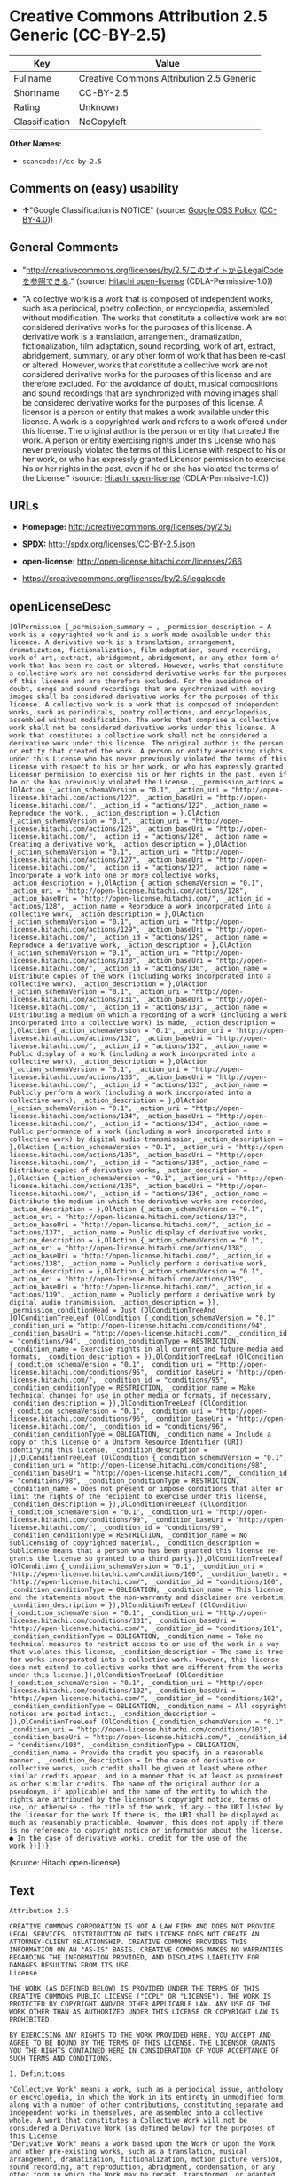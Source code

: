 * Creative Commons Attribution 2.5 Generic (CC-BY-2.5)

| Key              | Value                                      |
|------------------+--------------------------------------------|
| Fullname         | Creative Commons Attribution 2.5 Generic   |
| Shortname        | CC-BY-2.5                                  |
| Rating           | Unknown                                    |
| Classification   | NoCopyleft                                 |

*Other Names:*

- =scancode://cc-by-2.5=

** Comments on (easy) usability

- *↑*"Google Classification is NOTICE" (source:
  [[https://opensource.google.com/docs/thirdparty/licenses/][Google OSS
  Policy]]
  ([[https://creativecommons.org/licenses/by/4.0/legalcode][CC-BY-4.0]]))

** General Comments

- "http://creativecommons.org/licenses/by/2.5/このサイトからLegalCodeを参照できる."
  (source: [[https://github.com/Hitachi/open-license][Hitachi
  open-license]] (CDLA-Permissive-1.0))

- "A collective work is a work that is composed of independent works,
  such as a periodical, poetry collection, or encyclopedia, assembled
  without modification. The works that constitute a collective work are
  not considered derivative works for the purposes of this license. A
  derivative work is a translation, arrangement, dramatization,
  fictionalization, film adaptation, sound recording, work of art,
  extract, abridgement, summary, or any other form of work that has been
  re-cast or altered. However, works that constitute a collective work
  are not considered derivative works for the purposes of this license
  and are therefore excluded. For the avoidance of doubt, musical
  compositions and sound recordings that are synchronized with moving
  images shall be considered derivative works for the purposes of this
  license. A licensor is a person or entity that makes a work available
  under this license. A work is a copyrighted work and refers to a work
  offered under this license. The original author is the person or
  entity that created the work. A person or entity exercising rights
  under this License who has never previously violated the terms of this
  License with respect to his or her work, or who has expressly granted
  Licensor permission to exercise his or her rights in the past, even if
  he or she has violated the terms of the License." (source:
  [[https://github.com/Hitachi/open-license][Hitachi open-license]]
  (CDLA-Permissive-1.0))

** URLs

- *Homepage:* http://creativecommons.org/licenses/by/2.5/

- *SPDX:* http://spdx.org/licenses/CC-BY-2.5.json

- *open-license:* http://open-license.hitachi.com/licenses/266

- https://creativecommons.org/licenses/by/2.5/legalcode

** openLicenseDesc

#+BEGIN_EXAMPLE
  [OlPermission {_permission_summary = , _permission_description = A work is a copyrighted work and is a work made available under this licence. A derivative work is a translation, arrangement, dramatization, fictionalization, film adaptation, sound recording, work of art, extract, abridgement, abridgement, or any other form of work that has been re-cast or altered. However, works that constitute a collective work are not considered derivative works for the purposes of this license and are therefore excluded. For the avoidance of doubt, songs and sound recordings that are synchronized with moving images shall be considered derivative works for the purposes of this license. A collective work is a work that is composed of independent works, such as periodicals, poetry collections, and encyclopedias, assembled without modification. The works that comprise a collective work shall not be considered derivative works under this license. A work that constitutes a collective work shall not be considered a derivative work under this license. The original author is the person or entity that created the work. A person or entity exercising rights under this License who has never previously violated the terms of this License with respect to his or her work, or who has expressly granted Licensor permission to exercise his or her rights in the past, even if he or she has previously violated the License., _permission_actions = [OlAction {_action_schemaVersion = "0.1", _action_uri = "http://open-license.hitachi.com/actions/122", _action_baseUri = "http://open-license.hitachi.com/", _action_id = "actions/122", _action_name = Reproduce the work., _action_description = },OlAction {_action_schemaVersion = "0.1", _action_uri = "http://open-license.hitachi.com/actions/126", _action_baseUri = "http://open-license.hitachi.com/", _action_id = "actions/126", _action_name = Creating a derivative work, _action_description = },OlAction {_action_schemaVersion = "0.1", _action_uri = "http://open-license.hitachi.com/actions/127", _action_baseUri = "http://open-license.hitachi.com/", _action_id = "actions/127", _action_name = Incorporate a work into one or more collective works, _action_description = },OlAction {_action_schemaVersion = "0.1", _action_uri = "http://open-license.hitachi.com/actions/128", _action_baseUri = "http://open-license.hitachi.com/", _action_id = "actions/128", _action_name = Reproduce a work incorporated into a collective work, _action_description = },OlAction {_action_schemaVersion = "0.1", _action_uri = "http://open-license.hitachi.com/actions/129", _action_baseUri = "http://open-license.hitachi.com/", _action_id = "actions/129", _action_name = Reproduce a derivative work, _action_description = },OlAction {_action_schemaVersion = "0.1", _action_uri = "http://open-license.hitachi.com/actions/130", _action_baseUri = "http://open-license.hitachi.com/", _action_id = "actions/130", _action_name = Distribute copies of the work (including works incorporated into a collective work), _action_description = },OlAction {_action_schemaVersion = "0.1", _action_uri = "http://open-license.hitachi.com/actions/131", _action_baseUri = "http://open-license.hitachi.com/", _action_id = "actions/131", _action_name = Distributing a medium on which a recording of a work (including a work incorporated into a collective work) is made, _action_description = },OlAction {_action_schemaVersion = "0.1", _action_uri = "http://open-license.hitachi.com/actions/132", _action_baseUri = "http://open-license.hitachi.com/", _action_id = "actions/132", _action_name = Public display of a work (including a work incorporated into a collective work), _action_description = },OlAction {_action_schemaVersion = "0.1", _action_uri = "http://open-license.hitachi.com/actions/133", _action_baseUri = "http://open-license.hitachi.com/", _action_id = "actions/133", _action_name = Publicly perform a work (including a work incorporated into a collective work), _action_description = },OlAction {_action_schemaVersion = "0.1", _action_uri = "http://open-license.hitachi.com/actions/134", _action_baseUri = "http://open-license.hitachi.com/", _action_id = "actions/134", _action_name = Public performance of a work (including a work incorporated into a collective work) by digital audio transmission, _action_description = },OlAction {_action_schemaVersion = "0.1", _action_uri = "http://open-license.hitachi.com/actions/135", _action_baseUri = "http://open-license.hitachi.com/", _action_id = "actions/135", _action_name = Distribute copies of derivative works, _action_description = },OlAction {_action_schemaVersion = "0.1", _action_uri = "http://open-license.hitachi.com/actions/136", _action_baseUri = "http://open-license.hitachi.com/", _action_id = "actions/136", _action_name = Distribute the medium in which the derivative works are recorded, _action_description = },OlAction {_action_schemaVersion = "0.1", _action_uri = "http://open-license.hitachi.com/actions/137", _action_baseUri = "http://open-license.hitachi.com/", _action_id = "actions/137", _action_name = Public display of derivative works, _action_description = },OlAction {_action_schemaVersion = "0.1", _action_uri = "http://open-license.hitachi.com/actions/138", _action_baseUri = "http://open-license.hitachi.com/", _action_id = "actions/138", _action_name = Publicly perform a derivative work, _action_description = },OlAction {_action_schemaVersion = "0.1", _action_uri = "http://open-license.hitachi.com/actions/139", _action_baseUri = "http://open-license.hitachi.com/", _action_id = "actions/139", _action_name = Publicly perform a derivative work by digital audio transmission, _action_description = }], _permission_conditionHead = Just (OlConditionTreeAnd [OlConditionTreeLeaf (OlCondition {_condition_schemaVersion = "0.1", _condition_uri = "http://open-license.hitachi.com/conditions/94", _condition_baseUri = "http://open-license.hitachi.com/", _condition_id = "conditions/94", _condition_conditionType = RESTRICTION, _condition_name = Exercise rights in all current and future media and formats, _condition_description = }),OlConditionTreeLeaf (OlCondition {_condition_schemaVersion = "0.1", _condition_uri = "http://open-license.hitachi.com/conditions/95", _condition_baseUri = "http://open-license.hitachi.com/", _condition_id = "conditions/95", _condition_conditionType = RESTRICTION, _condition_name = Make technical changes for use in other media or formats, if necessary, _condition_description = }),OlConditionTreeLeaf (OlCondition {_condition_schemaVersion = "0.1", _condition_uri = "http://open-license.hitachi.com/conditions/96", _condition_baseUri = "http://open-license.hitachi.com/", _condition_id = "conditions/96", _condition_conditionType = OBLIGATION, _condition_name = Include a copy of this license or a Uniform Resource Identifier (URI) identifying this license, _condition_description = }),OlConditionTreeLeaf (OlCondition {_condition_schemaVersion = "0.1", _condition_uri = "http://open-license.hitachi.com/conditions/98", _condition_baseUri = "http://open-license.hitachi.com/", _condition_id = "conditions/98", _condition_conditionType = RESTRICTION, _condition_name = Does not present or impose conditions that alter or limit the rights of the recipient to exercise under this license, _condition_description = }),OlConditionTreeLeaf (OlCondition {_condition_schemaVersion = "0.1", _condition_uri = "http://open-license.hitachi.com/conditions/99", _condition_baseUri = "http://open-license.hitachi.com/", _condition_id = "conditions/99", _condition_conditionType = RESTRICTION, _condition_name = No sublicensing of copyrighted material., _condition_description = Sublicense means that a person who has been granted this license re-grants the license so granted to a third party.}),OlConditionTreeLeaf (OlCondition {_condition_schemaVersion = "0.1", _condition_uri = "http://open-license.hitachi.com/conditions/100", _condition_baseUri = "http://open-license.hitachi.com/", _condition_id = "conditions/100", _condition_conditionType = OBLIGATION, _condition_name = This license, and the statements about the non-warranty and disclaimer are verbatim, _condition_description = }),OlConditionTreeLeaf (OlCondition {_condition_schemaVersion = "0.1", _condition_uri = "http://open-license.hitachi.com/conditions/101", _condition_baseUri = "http://open-license.hitachi.com/", _condition_id = "conditions/101", _condition_conditionType = OBLIGATION, _condition_name = Take no technical measures to restrict access to or use of the work in a way that violates this license, _condition_description = The same is true for works incorporated into a collective work. However, this license does not extend to collective works that are different from the works under this license.}),OlConditionTreeLeaf (OlCondition {_condition_schemaVersion = "0.1", _condition_uri = "http://open-license.hitachi.com/conditions/102", _condition_baseUri = "http://open-license.hitachi.com/", _condition_id = "conditions/102", _condition_conditionType = OBLIGATION, _condition_name = All copyright notices are posted intact., _condition_description = }),OlConditionTreeLeaf (OlCondition {_condition_schemaVersion = "0.1", _condition_uri = "http://open-license.hitachi.com/conditions/103", _condition_baseUri = "http://open-license.hitachi.com/", _condition_id = "conditions/103", _condition_conditionType = OBLIGATION, _condition_name = Provide the credit you specify in a reasonable manner., _condition_description = In the case of derivative or collective works, such credit shall be given at least where other similar credits appear, and in a manner that is at least as prominent as other similar credits. The name of the original author (or a pseudonym, if applicable) and the name of the entity to which the rights are attributed by the licensor's copyright notice, terms of use, or otherwise - the title of the work, if any - the URI listed by the licensor for the work If there is, the URI shall be displayed as much as reasonably practicable. However, this does not apply if there is no reference to copyright notice or information about the license. ● In the case of derivative works, credit for the use of the work.})])}]
#+END_EXAMPLE

(source: Hitachi open-license)

** Text

#+BEGIN_EXAMPLE
  Attribution 2.5

  CREATIVE COMMONS CORPORATION IS NOT A LAW FIRM AND DOES NOT PROVIDE LEGAL SERVICES. DISTRIBUTION OF THIS LICENSE DOES NOT CREATE AN ATTORNEY-CLIENT RELATIONSHIP. CREATIVE COMMONS PROVIDES THIS INFORMATION ON AN "AS-IS" BASIS. CREATIVE COMMONS MAKES NO WARRANTIES REGARDING THE INFORMATION PROVIDED, AND DISCLAIMS LIABILITY FOR DAMAGES RESULTING FROM ITS USE.
  License

  THE WORK (AS DEFINED BELOW) IS PROVIDED UNDER THE TERMS OF THIS CREATIVE COMMONS PUBLIC LICENSE ("CCPL" OR "LICENSE"). THE WORK IS PROTECTED BY COPYRIGHT AND/OR OTHER APPLICABLE LAW. ANY USE OF THE WORK OTHER THAN AS AUTHORIZED UNDER THIS LICENSE OR COPYRIGHT LAW IS PROHIBITED.

  BY EXERCISING ANY RIGHTS TO THE WORK PROVIDED HERE, YOU ACCEPT AND AGREE TO BE BOUND BY THE TERMS OF THIS LICENSE. THE LICENSOR GRANTS YOU THE RIGHTS CONTAINED HERE IN CONSIDERATION OF YOUR ACCEPTANCE OF SUCH TERMS AND CONDITIONS.

  1. Definitions

  "Collective Work" means a work, such as a periodical issue, anthology or encyclopedia, in which the Work in its entirety in unmodified form, along with a number of other contributions, constituting separate and independent works in themselves, are assembled into a collective whole. A work that constitutes a Collective Work will not be considered a Derivative Work (as defined below) for the purposes of this License.
  "Derivative Work" means a work based upon the Work or upon the Work and other pre-existing works, such as a translation, musical arrangement, dramatization, fictionalization, motion picture version, sound recording, art reproduction, abridgment, condensation, or any other form in which the Work may be recast, transformed, or adapted, except that a work that constitutes a Collective Work will not be considered a Derivative Work for the purpose of this License. For the avoidance of doubt, where the Work is a musical composition or sound recording, the synchronization of the Work in timed-relation with a moving image ("synching") will be considered a Derivative Work for the purpose of this License.
  "Licensor" means the individual or entity that offers the Work under the terms of this License.
  "Original Author" means the individual or entity who created the Work.
  "Work" means the copyrightable work of authorship offered under the terms of this License.
  "You" means an individual or entity exercising rights under this License who has not previously violated the terms of this License with respect to the Work, or who has received express permission from the Licensor to exercise rights under this License despite a previous violation.
  2. Fair Use Rights. Nothing in this license is intended to reduce, limit, or restrict any rights arising from fair use, first sale or other limitations on the exclusive rights of the copyright owner under copyright law or other applicable laws.

  3. License Grant. Subject to the terms and conditions of this License, Licensor hereby grants You a worldwide, royalty-free, non-exclusive, perpetual (for the duration of the applicable copyright) license to exercise the rights in the Work as stated below:

  to reproduce the Work, to incorporate the Work into one or more Collective Works, and to reproduce the Work as incorporated in the Collective Works;
  to create and reproduce Derivative Works;
  to distribute copies or phonorecords of, display publicly, perform publicly, and perform publicly by means of a digital audio transmission the Work including as incorporated in Collective Works;
  to distribute copies or phonorecords of, display publicly, perform publicly, and perform publicly by means of a digital audio transmission Derivative Works.
  For the avoidance of doubt, where the work is a musical composition:

  Performance Royalties Under Blanket Licenses. Licensor waives the exclusive right to collect, whether individually or via a performance rights society (e.g. ASCAP, BMI, SESAC), royalties for the public performance or public digital performance (e.g. webcast) of the Work.
  Mechanical Rights and Statutory Royalties. Licensor waives the exclusive right to collect, whether individually or via a music rights agency or designated agent (e.g. Harry Fox Agency), royalties for any phonorecord You create from the Work ("cover version") and distribute, subject to the compulsory license created by 17 USC Section 115 of the US Copyright Act (or the equivalent in other jurisdictions).
  Webcasting Rights and Statutory Royalties. For the avoidance of doubt, where the Work is a sound recording, Licensor waives the exclusive right to collect, whether individually or via a performance-rights society (e.g. SoundExchange), royalties for the public digital performance (e.g. webcast) of the Work, subject to the compulsory license created by 17 USC Section 114 of the US Copyright Act (or the equivalent in other jurisdictions).
  The above rights may be exercised in all media and formats whether now known or hereafter devised. The above rights include the right to make such modifications as are technically necessary to exercise the rights in other media and formats. All rights not expressly granted by Licensor are hereby reserved.

  4. Restrictions.The license granted in Section 3 above is expressly made subject to and limited by the following restrictions:

  You may distribute, publicly display, publicly perform, or publicly digitally perform the Work only under the terms of this License, and You must include a copy of, or the Uniform Resource Identifier for, this License with every copy or phonorecord of the Work You distribute, publicly display, publicly perform, or publicly digitally perform. You may not offer or impose any terms on the Work that alter or restrict the terms of this License or the recipients' exercise of the rights granted hereunder. You may not sublicense the Work. You must keep intact all notices that refer to this License and to the disclaimer of warranties. You may not distribute, publicly display, publicly perform, or publicly digitally perform the Work with any technological measures that control access or use of the Work in a manner inconsistent with the terms of this License Agreement. The above applies to the Work as incorporated in a Collective Work, but this does not require the Collective Work apart from the Work itself to be made subject to the terms of this License. If You create a Collective Work, upon notice from any Licensor You must, to the extent practicable, remove from the Collective Work any credit as required by clause 4(b), as requested. If You create a Derivative Work, upon notice from any Licensor You must, to the extent practicable, remove from the Derivative Work any credit as required by clause 4(b), as requested.
  If you distribute, publicly display, publicly perform, or publicly digitally perform the Work or any Derivative Works or Collective Works, You must keep intact all copyright notices for the Work and provide, reasonable to the medium or means You are utilizing: (i) the name of the Original Author (or pseudonym, if applicable) if supplied, and/or (ii) if the Original Author and/or Licensor designate another party or parties (e.g. a sponsor institute, publishing entity, journal) for attribution in Licensor's copyright notice, terms of service or by other reasonable means, the name of such party or parties; the title of the Work if supplied; to the extent reasonably practicable, the Uniform Resource Identifier, if any, that Licensor specifies to be associated with the Work, unless such URI does not refer to the copyright notice or licensing information for the Work; and in the case of a Derivative Work, a credit identifying the use of the Work in the Derivative Work (e.g., "French translation of the Work by Original Author," or "Screenplay based on original Work by Original Author"). Such credit may be implemented in any reasonable manner; provided, however, that in the case of a Derivative Work or Collective Work, at a minimum such credit will appear where any other comparable authorship credit appears and in a manner at least as prominent as such other comparable authorship credit.
  5. Representations, Warranties and Disclaimer

  UNLESS OTHERWISE MUTUALLY AGREED TO BY THE PARTIES IN WRITING, LICENSOR OFFERS THE WORK AS-IS AND MAKES NO REPRESENTATIONS OR WARRANTIES OF ANY KIND CONCERNING THE WORK, EXPRESS, IMPLIED, STATUTORY OR OTHERWISE, INCLUDING, WITHOUT LIMITATION, WARRANTIES OF TITLE, MERCHANTIBILITY, FITNESS FOR A PARTICULAR PURPOSE, NONINFRINGEMENT, OR THE ABSENCE OF LATENT OR OTHER DEFECTS, ACCURACY, OR THE PRESENCE OF ABSENCE OF ERRORS, WHETHER OR NOT DISCOVERABLE. SOME JURISDICTIONS DO NOT ALLOW THE EXCLUSION OF IMPLIED WARRANTIES, SO SUCH EXCLUSION MAY NOT APPLY TO YOU.

  6. Limitation on Liability. EXCEPT TO THE EXTENT REQUIRED BY APPLICABLE LAW, IN NO EVENT WILL LICENSOR BE LIABLE TO YOU ON ANY LEGAL THEORY FOR ANY SPECIAL, INCIDENTAL, CONSEQUENTIAL, PUNITIVE OR EXEMPLARY DAMAGES ARISING OUT OF THIS LICENSE OR THE USE OF THE WORK, EVEN IF LICENSOR HAS BEEN ADVISED OF THE POSSIBILITY OF SUCH DAMAGES.

  7. Termination

  This License and the rights granted hereunder will terminate automatically upon any breach by You of the terms of this License. Individuals or entities who have received Derivative Works or Collective Works from You under this License, however, will not have their licenses terminated provided such individuals or entities remain in full compliance with those licenses. Sections 1, 2, 5, 6, 7, and 8 will survive any termination of this License.
  Subject to the above terms and conditions, the license granted here is perpetual (for the duration of the applicable copyright in the Work). Notwithstanding the above, Licensor reserves the right to release the Work under different license terms or to stop distributing the Work at any time; provided, however that any such election will not serve to withdraw this License (or any other license that has been, or is required to be, granted under the terms of this License), and this License will continue in full force and effect unless terminated as stated above.
  8. Miscellaneous

  Each time You distribute or publicly digitally perform the Work or a Collective Work, the Licensor offers to the recipient a license to the Work on the same terms and conditions as the license granted to You under this License.
  Each time You distribute or publicly digitally perform a Derivative Work, Licensor offers to the recipient a license to the original Work on the same terms and conditions as the license granted to You under this License.
  If any provision of this License is invalid or unenforceable under applicable law, it shall not affect the validity or enforceability of the remainder of the terms of this License, and without further action by the parties to this agreement, such provision shall be reformed to the minimum extent necessary to make such provision valid and enforceable.
  No term or provision of this License shall be deemed waived and no breach consented to unless such waiver or consent shall be in writing and signed by the party to be charged with such waiver or consent.
  This License constitutes the entire agreement between the parties with respect to the Work licensed here. There are no understandings, agreements or representations with respect to the Work not specified here. Licensor shall not be bound by any additional provisions that may appear in any communication from You. This License may not be modified without the mutual written agreement of the Licensor and You.
  Creative Commons is not a party to this License, and makes no warranty whatsoever in connection with the Work. Creative Commons will not be liable to You or any party on any legal theory for any damages whatsoever, including without limitation any general, special, incidental or consequential damages arising in connection to this license. Notwithstanding the foregoing two (2) sentences, if Creative Commons has expressly identified itself as the Licensor hereunder, it shall have all rights and obligations of Licensor.

  Except for the limited purpose of indicating to the public that the Work is licensed under the CCPL, neither party will use the trademark "Creative Commons" or any related trademark or logo of Creative Commons without the prior written consent of Creative Commons. Any permitted use will be in compliance with Creative Commons' then-current trademark usage guidelines, as may be published on its website or otherwise made available upon request from time to time.

  Creative Commons may be contacted at http://creativecommons.org/.
#+END_EXAMPLE

--------------

** Raw Data

*** Facts

- LicenseName

- [[https://spdx.org/licenses/CC-BY-2.5.html][SPDX]] (all data [in this
  repository] is generated)

- [[https://github.com/nexB/scancode-toolkit/blob/develop/src/licensedcode/data/licenses/cc-by-2.5.yml][Scancode]]
  (CC0-1.0)

- [[https://opensource.google.com/docs/thirdparty/licenses/][Google OSS
  Policy]]
  ([[https://creativecommons.org/licenses/by/4.0/legalcode][CC-BY-4.0]])

- [[https://github.com/Hitachi/open-license][Hitachi open-license]]
  (CDLA-Permissive-1.0)

*** Raw JSON

#+BEGIN_EXAMPLE
  {
      "__impliedNames": [
          "CC-BY-2.5",
          "Creative Commons Attribution 2.5 Generic",
          "scancode://cc-by-2.5"
      ],
      "__impliedId": "CC-BY-2.5",
      "__impliedComments": [
          [
              "Hitachi open-license",
              [
                  "http://creativecommons.org/licenses/by/2.5/ãã®ãµã¤ãããLegalCodeãåç§ã§ãã.",
                  "A collective work is a work that is composed of independent works, such as a periodical, poetry collection, or encyclopedia, assembled without modification. The works that constitute a collective work are not considered derivative works for the purposes of this license. A derivative work is a translation, arrangement, dramatization, fictionalization, film adaptation, sound recording, work of art, extract, abridgement, summary, or any other form of work that has been re-cast or altered. However, works that constitute a collective work are not considered derivative works for the purposes of this license and are therefore excluded. For the avoidance of doubt, musical compositions and sound recordings that are synchronized with moving images shall be considered derivative works for the purposes of this license. A licensor is a person or entity that makes a work available under this license. A work is a copyrighted work and refers to a work offered under this license. The original author is the person or entity that created the work. A person or entity exercising rights under this License who has never previously violated the terms of this License with respect to his or her work, or who has expressly granted Licensor permission to exercise his or her rights in the past, even if he or she has violated the terms of the License."
              ]
          ]
      ],
      "facts": {
          "LicenseName": {
              "implications": {
                  "__impliedNames": [
                      "CC-BY-2.5"
                  ],
                  "__impliedId": "CC-BY-2.5"
              },
              "shortname": "CC-BY-2.5",
              "otherNames": []
          },
          "SPDX": {
              "isSPDXLicenseDeprecated": false,
              "spdxFullName": "Creative Commons Attribution 2.5 Generic",
              "spdxDetailsURL": "http://spdx.org/licenses/CC-BY-2.5.json",
              "_sourceURL": "https://spdx.org/licenses/CC-BY-2.5.html",
              "spdxLicIsOSIApproved": false,
              "spdxSeeAlso": [
                  "https://creativecommons.org/licenses/by/2.5/legalcode"
              ],
              "_implications": {
                  "__impliedNames": [
                      "CC-BY-2.5",
                      "Creative Commons Attribution 2.5 Generic"
                  ],
                  "__impliedId": "CC-BY-2.5",
                  "__isOsiApproved": false,
                  "__impliedURLs": [
                      [
                          "SPDX",
                          "http://spdx.org/licenses/CC-BY-2.5.json"
                      ],
                      [
                          null,
                          "https://creativecommons.org/licenses/by/2.5/legalcode"
                      ]
                  ]
              },
              "spdxLicenseId": "CC-BY-2.5"
          },
          "Scancode": {
              "otherUrls": [
                  "https://creativecommons.org/licenses/by/2.5/legalcode"
              ],
              "homepageUrl": "http://creativecommons.org/licenses/by/2.5/",
              "shortName": "CC-BY-2.5",
              "textUrls": null,
              "text": "Attribution 2.5\n\nCREATIVE COMMONS CORPORATION IS NOT A LAW FIRM AND DOES NOT PROVIDE LEGAL SERVICES. DISTRIBUTION OF THIS LICENSE DOES NOT CREATE AN ATTORNEY-CLIENT RELATIONSHIP. CREATIVE COMMONS PROVIDES THIS INFORMATION ON AN \"AS-IS\" BASIS. CREATIVE COMMONS MAKES NO WARRANTIES REGARDING THE INFORMATION PROVIDED, AND DISCLAIMS LIABILITY FOR DAMAGES RESULTING FROM ITS USE.\nLicense\n\nTHE WORK (AS DEFINED BELOW) IS PROVIDED UNDER THE TERMS OF THIS CREATIVE COMMONS PUBLIC LICENSE (\"CCPL\" OR \"LICENSE\"). THE WORK IS PROTECTED BY COPYRIGHT AND/OR OTHER APPLICABLE LAW. ANY USE OF THE WORK OTHER THAN AS AUTHORIZED UNDER THIS LICENSE OR COPYRIGHT LAW IS PROHIBITED.\n\nBY EXERCISING ANY RIGHTS TO THE WORK PROVIDED HERE, YOU ACCEPT AND AGREE TO BE BOUND BY THE TERMS OF THIS LICENSE. THE LICENSOR GRANTS YOU THE RIGHTS CONTAINED HERE IN CONSIDERATION OF YOUR ACCEPTANCE OF SUCH TERMS AND CONDITIONS.\n\n1. Definitions\n\n\"Collective Work\" means a work, such as a periodical issue, anthology or encyclopedia, in which the Work in its entirety in unmodified form, along with a number of other contributions, constituting separate and independent works in themselves, are assembled into a collective whole. A work that constitutes a Collective Work will not be considered a Derivative Work (as defined below) for the purposes of this License.\n\"Derivative Work\" means a work based upon the Work or upon the Work and other pre-existing works, such as a translation, musical arrangement, dramatization, fictionalization, motion picture version, sound recording, art reproduction, abridgment, condensation, or any other form in which the Work may be recast, transformed, or adapted, except that a work that constitutes a Collective Work will not be considered a Derivative Work for the purpose of this License. For the avoidance of doubt, where the Work is a musical composition or sound recording, the synchronization of the Work in timed-relation with a moving image (\"synching\") will be considered a Derivative Work for the purpose of this License.\n\"Licensor\" means the individual or entity that offers the Work under the terms of this License.\n\"Original Author\" means the individual or entity who created the Work.\n\"Work\" means the copyrightable work of authorship offered under the terms of this License.\n\"You\" means an individual or entity exercising rights under this License who has not previously violated the terms of this License with respect to the Work, or who has received express permission from the Licensor to exercise rights under this License despite a previous violation.\n2. Fair Use Rights. Nothing in this license is intended to reduce, limit, or restrict any rights arising from fair use, first sale or other limitations on the exclusive rights of the copyright owner under copyright law or other applicable laws.\n\n3. License Grant. Subject to the terms and conditions of this License, Licensor hereby grants You a worldwide, royalty-free, non-exclusive, perpetual (for the duration of the applicable copyright) license to exercise the rights in the Work as stated below:\n\nto reproduce the Work, to incorporate the Work into one or more Collective Works, and to reproduce the Work as incorporated in the Collective Works;\nto create and reproduce Derivative Works;\nto distribute copies or phonorecords of, display publicly, perform publicly, and perform publicly by means of a digital audio transmission the Work including as incorporated in Collective Works;\nto distribute copies or phonorecords of, display publicly, perform publicly, and perform publicly by means of a digital audio transmission Derivative Works.\nFor the avoidance of doubt, where the work is a musical composition:\n\nPerformance Royalties Under Blanket Licenses. Licensor waives the exclusive right to collect, whether individually or via a performance rights society (e.g. ASCAP, BMI, SESAC), royalties for the public performance or public digital performance (e.g. webcast) of the Work.\nMechanical Rights and Statutory Royalties. Licensor waives the exclusive right to collect, whether individually or via a music rights agency or designated agent (e.g. Harry Fox Agency), royalties for any phonorecord You create from the Work (\"cover version\") and distribute, subject to the compulsory license created by 17 USC Section 115 of the US Copyright Act (or the equivalent in other jurisdictions).\nWebcasting Rights and Statutory Royalties. For the avoidance of doubt, where the Work is a sound recording, Licensor waives the exclusive right to collect, whether individually or via a performance-rights society (e.g. SoundExchange), royalties for the public digital performance (e.g. webcast) of the Work, subject to the compulsory license created by 17 USC Section 114 of the US Copyright Act (or the equivalent in other jurisdictions).\nThe above rights may be exercised in all media and formats whether now known or hereafter devised. The above rights include the right to make such modifications as are technically necessary to exercise the rights in other media and formats. All rights not expressly granted by Licensor are hereby reserved.\n\n4. Restrictions.The license granted in Section 3 above is expressly made subject to and limited by the following restrictions:\n\nYou may distribute, publicly display, publicly perform, or publicly digitally perform the Work only under the terms of this License, and You must include a copy of, or the Uniform Resource Identifier for, this License with every copy or phonorecord of the Work You distribute, publicly display, publicly perform, or publicly digitally perform. You may not offer or impose any terms on the Work that alter or restrict the terms of this License or the recipients' exercise of the rights granted hereunder. You may not sublicense the Work. You must keep intact all notices that refer to this License and to the disclaimer of warranties. You may not distribute, publicly display, publicly perform, or publicly digitally perform the Work with any technological measures that control access or use of the Work in a manner inconsistent with the terms of this License Agreement. The above applies to the Work as incorporated in a Collective Work, but this does not require the Collective Work apart from the Work itself to be made subject to the terms of this License. If You create a Collective Work, upon notice from any Licensor You must, to the extent practicable, remove from the Collective Work any credit as required by clause 4(b), as requested. If You create a Derivative Work, upon notice from any Licensor You must, to the extent practicable, remove from the Derivative Work any credit as required by clause 4(b), as requested.\nIf you distribute, publicly display, publicly perform, or publicly digitally perform the Work or any Derivative Works or Collective Works, You must keep intact all copyright notices for the Work and provide, reasonable to the medium or means You are utilizing: (i) the name of the Original Author (or pseudonym, if applicable) if supplied, and/or (ii) if the Original Author and/or Licensor designate another party or parties (e.g. a sponsor institute, publishing entity, journal) for attribution in Licensor's copyright notice, terms of service or by other reasonable means, the name of such party or parties; the title of the Work if supplied; to the extent reasonably practicable, the Uniform Resource Identifier, if any, that Licensor specifies to be associated with the Work, unless such URI does not refer to the copyright notice or licensing information for the Work; and in the case of a Derivative Work, a credit identifying the use of the Work in the Derivative Work (e.g., \"French translation of the Work by Original Author,\" or \"Screenplay based on original Work by Original Author\"). Such credit may be implemented in any reasonable manner; provided, however, that in the case of a Derivative Work or Collective Work, at a minimum such credit will appear where any other comparable authorship credit appears and in a manner at least as prominent as such other comparable authorship credit.\n5. Representations, Warranties and Disclaimer\n\nUNLESS OTHERWISE MUTUALLY AGREED TO BY THE PARTIES IN WRITING, LICENSOR OFFERS THE WORK AS-IS AND MAKES NO REPRESENTATIONS OR WARRANTIES OF ANY KIND CONCERNING THE WORK, EXPRESS, IMPLIED, STATUTORY OR OTHERWISE, INCLUDING, WITHOUT LIMITATION, WARRANTIES OF TITLE, MERCHANTIBILITY, FITNESS FOR A PARTICULAR PURPOSE, NONINFRINGEMENT, OR THE ABSENCE OF LATENT OR OTHER DEFECTS, ACCURACY, OR THE PRESENCE OF ABSENCE OF ERRORS, WHETHER OR NOT DISCOVERABLE. SOME JURISDICTIONS DO NOT ALLOW THE EXCLUSION OF IMPLIED WARRANTIES, SO SUCH EXCLUSION MAY NOT APPLY TO YOU.\n\n6. Limitation on Liability. EXCEPT TO THE EXTENT REQUIRED BY APPLICABLE LAW, IN NO EVENT WILL LICENSOR BE LIABLE TO YOU ON ANY LEGAL THEORY FOR ANY SPECIAL, INCIDENTAL, CONSEQUENTIAL, PUNITIVE OR EXEMPLARY DAMAGES ARISING OUT OF THIS LICENSE OR THE USE OF THE WORK, EVEN IF LICENSOR HAS BEEN ADVISED OF THE POSSIBILITY OF SUCH DAMAGES.\n\n7. Termination\n\nThis License and the rights granted hereunder will terminate automatically upon any breach by You of the terms of this License. Individuals or entities who have received Derivative Works or Collective Works from You under this License, however, will not have their licenses terminated provided such individuals or entities remain in full compliance with those licenses. Sections 1, 2, 5, 6, 7, and 8 will survive any termination of this License.\nSubject to the above terms and conditions, the license granted here is perpetual (for the duration of the applicable copyright in the Work). Notwithstanding the above, Licensor reserves the right to release the Work under different license terms or to stop distributing the Work at any time; provided, however that any such election will not serve to withdraw this License (or any other license that has been, or is required to be, granted under the terms of this License), and this License will continue in full force and effect unless terminated as stated above.\n8. Miscellaneous\n\nEach time You distribute or publicly digitally perform the Work or a Collective Work, the Licensor offers to the recipient a license to the Work on the same terms and conditions as the license granted to You under this License.\nEach time You distribute or publicly digitally perform a Derivative Work, Licensor offers to the recipient a license to the original Work on the same terms and conditions as the license granted to You under this License.\nIf any provision of this License is invalid or unenforceable under applicable law, it shall not affect the validity or enforceability of the remainder of the terms of this License, and without further action by the parties to this agreement, such provision shall be reformed to the minimum extent necessary to make such provision valid and enforceable.\nNo term or provision of this License shall be deemed waived and no breach consented to unless such waiver or consent shall be in writing and signed by the party to be charged with such waiver or consent.\nThis License constitutes the entire agreement between the parties with respect to the Work licensed here. There are no understandings, agreements or representations with respect to the Work not specified here. Licensor shall not be bound by any additional provisions that may appear in any communication from You. This License may not be modified without the mutual written agreement of the Licensor and You.\nCreative Commons is not a party to this License, and makes no warranty whatsoever in connection with the Work. Creative Commons will not be liable to You or any party on any legal theory for any damages whatsoever, including without limitation any general, special, incidental or consequential damages arising in connection to this license. Notwithstanding the foregoing two (2) sentences, if Creative Commons has expressly identified itself as the Licensor hereunder, it shall have all rights and obligations of Licensor.\n\nExcept for the limited purpose of indicating to the public that the Work is licensed under the CCPL, neither party will use the trademark \"Creative Commons\" or any related trademark or logo of Creative Commons without the prior written consent of Creative Commons. Any permitted use will be in compliance with Creative Commons' then-current trademark usage guidelines, as may be published on its website or otherwise made available upon request from time to time.\n\nCreative Commons may be contacted at http://creativecommons.org/.",
              "category": "Permissive",
              "osiUrl": null,
              "owner": "Creative Commons",
              "_sourceURL": "https://github.com/nexB/scancode-toolkit/blob/develop/src/licensedcode/data/licenses/cc-by-2.5.yml",
              "key": "cc-by-2.5",
              "name": "Creative Commons Attribution License 2.5",
              "spdxId": "CC-BY-2.5",
              "notes": null,
              "_implications": {
                  "__impliedNames": [
                      "scancode://cc-by-2.5",
                      "CC-BY-2.5",
                      "CC-BY-2.5"
                  ],
                  "__impliedId": "CC-BY-2.5",
                  "__impliedCopyleft": [
                      [
                          "Scancode",
                          "NoCopyleft"
                      ]
                  ],
                  "__calculatedCopyleft": "NoCopyleft",
                  "__impliedText": "Attribution 2.5\n\nCREATIVE COMMONS CORPORATION IS NOT A LAW FIRM AND DOES NOT PROVIDE LEGAL SERVICES. DISTRIBUTION OF THIS LICENSE DOES NOT CREATE AN ATTORNEY-CLIENT RELATIONSHIP. CREATIVE COMMONS PROVIDES THIS INFORMATION ON AN \"AS-IS\" BASIS. CREATIVE COMMONS MAKES NO WARRANTIES REGARDING THE INFORMATION PROVIDED, AND DISCLAIMS LIABILITY FOR DAMAGES RESULTING FROM ITS USE.\nLicense\n\nTHE WORK (AS DEFINED BELOW) IS PROVIDED UNDER THE TERMS OF THIS CREATIVE COMMONS PUBLIC LICENSE (\"CCPL\" OR \"LICENSE\"). THE WORK IS PROTECTED BY COPYRIGHT AND/OR OTHER APPLICABLE LAW. ANY USE OF THE WORK OTHER THAN AS AUTHORIZED UNDER THIS LICENSE OR COPYRIGHT LAW IS PROHIBITED.\n\nBY EXERCISING ANY RIGHTS TO THE WORK PROVIDED HERE, YOU ACCEPT AND AGREE TO BE BOUND BY THE TERMS OF THIS LICENSE. THE LICENSOR GRANTS YOU THE RIGHTS CONTAINED HERE IN CONSIDERATION OF YOUR ACCEPTANCE OF SUCH TERMS AND CONDITIONS.\n\n1. Definitions\n\n\"Collective Work\" means a work, such as a periodical issue, anthology or encyclopedia, in which the Work in its entirety in unmodified form, along with a number of other contributions, constituting separate and independent works in themselves, are assembled into a collective whole. A work that constitutes a Collective Work will not be considered a Derivative Work (as defined below) for the purposes of this License.\n\"Derivative Work\" means a work based upon the Work or upon the Work and other pre-existing works, such as a translation, musical arrangement, dramatization, fictionalization, motion picture version, sound recording, art reproduction, abridgment, condensation, or any other form in which the Work may be recast, transformed, or adapted, except that a work that constitutes a Collective Work will not be considered a Derivative Work for the purpose of this License. For the avoidance of doubt, where the Work is a musical composition or sound recording, the synchronization of the Work in timed-relation with a moving image (\"synching\") will be considered a Derivative Work for the purpose of this License.\n\"Licensor\" means the individual or entity that offers the Work under the terms of this License.\n\"Original Author\" means the individual or entity who created the Work.\n\"Work\" means the copyrightable work of authorship offered under the terms of this License.\n\"You\" means an individual or entity exercising rights under this License who has not previously violated the terms of this License with respect to the Work, or who has received express permission from the Licensor to exercise rights under this License despite a previous violation.\n2. Fair Use Rights. Nothing in this license is intended to reduce, limit, or restrict any rights arising from fair use, first sale or other limitations on the exclusive rights of the copyright owner under copyright law or other applicable laws.\n\n3. License Grant. Subject to the terms and conditions of this License, Licensor hereby grants You a worldwide, royalty-free, non-exclusive, perpetual (for the duration of the applicable copyright) license to exercise the rights in the Work as stated below:\n\nto reproduce the Work, to incorporate the Work into one or more Collective Works, and to reproduce the Work as incorporated in the Collective Works;\nto create and reproduce Derivative Works;\nto distribute copies or phonorecords of, display publicly, perform publicly, and perform publicly by means of a digital audio transmission the Work including as incorporated in Collective Works;\nto distribute copies or phonorecords of, display publicly, perform publicly, and perform publicly by means of a digital audio transmission Derivative Works.\nFor the avoidance of doubt, where the work is a musical composition:\n\nPerformance Royalties Under Blanket Licenses. Licensor waives the exclusive right to collect, whether individually or via a performance rights society (e.g. ASCAP, BMI, SESAC), royalties for the public performance or public digital performance (e.g. webcast) of the Work.\nMechanical Rights and Statutory Royalties. Licensor waives the exclusive right to collect, whether individually or via a music rights agency or designated agent (e.g. Harry Fox Agency), royalties for any phonorecord You create from the Work (\"cover version\") and distribute, subject to the compulsory license created by 17 USC Section 115 of the US Copyright Act (or the equivalent in other jurisdictions).\nWebcasting Rights and Statutory Royalties. For the avoidance of doubt, where the Work is a sound recording, Licensor waives the exclusive right to collect, whether individually or via a performance-rights society (e.g. SoundExchange), royalties for the public digital performance (e.g. webcast) of the Work, subject to the compulsory license created by 17 USC Section 114 of the US Copyright Act (or the equivalent in other jurisdictions).\nThe above rights may be exercised in all media and formats whether now known or hereafter devised. The above rights include the right to make such modifications as are technically necessary to exercise the rights in other media and formats. All rights not expressly granted by Licensor are hereby reserved.\n\n4. Restrictions.The license granted in Section 3 above is expressly made subject to and limited by the following restrictions:\n\nYou may distribute, publicly display, publicly perform, or publicly digitally perform the Work only under the terms of this License, and You must include a copy of, or the Uniform Resource Identifier for, this License with every copy or phonorecord of the Work You distribute, publicly display, publicly perform, or publicly digitally perform. You may not offer or impose any terms on the Work that alter or restrict the terms of this License or the recipients' exercise of the rights granted hereunder. You may not sublicense the Work. You must keep intact all notices that refer to this License and to the disclaimer of warranties. You may not distribute, publicly display, publicly perform, or publicly digitally perform the Work with any technological measures that control access or use of the Work in a manner inconsistent with the terms of this License Agreement. The above applies to the Work as incorporated in a Collective Work, but this does not require the Collective Work apart from the Work itself to be made subject to the terms of this License. If You create a Collective Work, upon notice from any Licensor You must, to the extent practicable, remove from the Collective Work any credit as required by clause 4(b), as requested. If You create a Derivative Work, upon notice from any Licensor You must, to the extent practicable, remove from the Derivative Work any credit as required by clause 4(b), as requested.\nIf you distribute, publicly display, publicly perform, or publicly digitally perform the Work or any Derivative Works or Collective Works, You must keep intact all copyright notices for the Work and provide, reasonable to the medium or means You are utilizing: (i) the name of the Original Author (or pseudonym, if applicable) if supplied, and/or (ii) if the Original Author and/or Licensor designate another party or parties (e.g. a sponsor institute, publishing entity, journal) for attribution in Licensor's copyright notice, terms of service or by other reasonable means, the name of such party or parties; the title of the Work if supplied; to the extent reasonably practicable, the Uniform Resource Identifier, if any, that Licensor specifies to be associated with the Work, unless such URI does not refer to the copyright notice or licensing information for the Work; and in the case of a Derivative Work, a credit identifying the use of the Work in the Derivative Work (e.g., \"French translation of the Work by Original Author,\" or \"Screenplay based on original Work by Original Author\"). Such credit may be implemented in any reasonable manner; provided, however, that in the case of a Derivative Work or Collective Work, at a minimum such credit will appear where any other comparable authorship credit appears and in a manner at least as prominent as such other comparable authorship credit.\n5. Representations, Warranties and Disclaimer\n\nUNLESS OTHERWISE MUTUALLY AGREED TO BY THE PARTIES IN WRITING, LICENSOR OFFERS THE WORK AS-IS AND MAKES NO REPRESENTATIONS OR WARRANTIES OF ANY KIND CONCERNING THE WORK, EXPRESS, IMPLIED, STATUTORY OR OTHERWISE, INCLUDING, WITHOUT LIMITATION, WARRANTIES OF TITLE, MERCHANTIBILITY, FITNESS FOR A PARTICULAR PURPOSE, NONINFRINGEMENT, OR THE ABSENCE OF LATENT OR OTHER DEFECTS, ACCURACY, OR THE PRESENCE OF ABSENCE OF ERRORS, WHETHER OR NOT DISCOVERABLE. SOME JURISDICTIONS DO NOT ALLOW THE EXCLUSION OF IMPLIED WARRANTIES, SO SUCH EXCLUSION MAY NOT APPLY TO YOU.\n\n6. Limitation on Liability. EXCEPT TO THE EXTENT REQUIRED BY APPLICABLE LAW, IN NO EVENT WILL LICENSOR BE LIABLE TO YOU ON ANY LEGAL THEORY FOR ANY SPECIAL, INCIDENTAL, CONSEQUENTIAL, PUNITIVE OR EXEMPLARY DAMAGES ARISING OUT OF THIS LICENSE OR THE USE OF THE WORK, EVEN IF LICENSOR HAS BEEN ADVISED OF THE POSSIBILITY OF SUCH DAMAGES.\n\n7. Termination\n\nThis License and the rights granted hereunder will terminate automatically upon any breach by You of the terms of this License. Individuals or entities who have received Derivative Works or Collective Works from You under this License, however, will not have their licenses terminated provided such individuals or entities remain in full compliance with those licenses. Sections 1, 2, 5, 6, 7, and 8 will survive any termination of this License.\nSubject to the above terms and conditions, the license granted here is perpetual (for the duration of the applicable copyright in the Work). Notwithstanding the above, Licensor reserves the right to release the Work under different license terms or to stop distributing the Work at any time; provided, however that any such election will not serve to withdraw this License (or any other license that has been, or is required to be, granted under the terms of this License), and this License will continue in full force and effect unless terminated as stated above.\n8. Miscellaneous\n\nEach time You distribute or publicly digitally perform the Work or a Collective Work, the Licensor offers to the recipient a license to the Work on the same terms and conditions as the license granted to You under this License.\nEach time You distribute or publicly digitally perform a Derivative Work, Licensor offers to the recipient a license to the original Work on the same terms and conditions as the license granted to You under this License.\nIf any provision of this License is invalid or unenforceable under applicable law, it shall not affect the validity or enforceability of the remainder of the terms of this License, and without further action by the parties to this agreement, such provision shall be reformed to the minimum extent necessary to make such provision valid and enforceable.\nNo term or provision of this License shall be deemed waived and no breach consented to unless such waiver or consent shall be in writing and signed by the party to be charged with such waiver or consent.\nThis License constitutes the entire agreement between the parties with respect to the Work licensed here. There are no understandings, agreements or representations with respect to the Work not specified here. Licensor shall not be bound by any additional provisions that may appear in any communication from You. This License may not be modified without the mutual written agreement of the Licensor and You.\nCreative Commons is not a party to this License, and makes no warranty whatsoever in connection with the Work. Creative Commons will not be liable to You or any party on any legal theory for any damages whatsoever, including without limitation any general, special, incidental or consequential damages arising in connection to this license. Notwithstanding the foregoing two (2) sentences, if Creative Commons has expressly identified itself as the Licensor hereunder, it shall have all rights and obligations of Licensor.\n\nExcept for the limited purpose of indicating to the public that the Work is licensed under the CCPL, neither party will use the trademark \"Creative Commons\" or any related trademark or logo of Creative Commons without the prior written consent of Creative Commons. Any permitted use will be in compliance with Creative Commons' then-current trademark usage guidelines, as may be published on its website or otherwise made available upon request from time to time.\n\nCreative Commons may be contacted at http://creativecommons.org/.",
                  "__impliedURLs": [
                      [
                          "Homepage",
                          "http://creativecommons.org/licenses/by/2.5/"
                      ],
                      [
                          null,
                          "https://creativecommons.org/licenses/by/2.5/legalcode"
                      ]
                  ]
              }
          },
          "Hitachi open-license": {
              "summary": "http://creativecommons.org/licenses/by/2.5/ãã®ãµã¤ãããLegalCodeãåç§ã§ãã.",
              "permissionsStr": "[OlPermission {_permission_summary = , _permission_description = A work is a copyrighted work and is a work made available under this licence. A derivative work is a translation, arrangement, dramatization, fictionalization, film adaptation, sound recording, work of art, extract, abridgement, abridgement, or any other form of work that has been re-cast or altered. However, works that constitute a collective work are not considered derivative works for the purposes of this license and are therefore excluded. For the avoidance of doubt, songs and sound recordings that are synchronized with moving images shall be considered derivative works for the purposes of this license. A collective work is a work that is composed of independent works, such as periodicals, poetry collections, and encyclopedias, assembled without modification. The works that comprise a collective work shall not be considered derivative works under this license. A work that constitutes a collective work shall not be considered a derivative work under this license. The original author is the person or entity that created the work. A person or entity exercising rights under this License who has never previously violated the terms of this License with respect to his or her work, or who has expressly granted Licensor permission to exercise his or her rights in the past, even if he or she has previously violated the License., _permission_actions = [OlAction {_action_schemaVersion = \"0.1\", _action_uri = \"http://open-license.hitachi.com/actions/122\", _action_baseUri = \"http://open-license.hitachi.com/\", _action_id = \"actions/122\", _action_name = Reproduce the work., _action_description = },OlAction {_action_schemaVersion = \"0.1\", _action_uri = \"http://open-license.hitachi.com/actions/126\", _action_baseUri = \"http://open-license.hitachi.com/\", _action_id = \"actions/126\", _action_name = Creating a derivative work, _action_description = },OlAction {_action_schemaVersion = \"0.1\", _action_uri = \"http://open-license.hitachi.com/actions/127\", _action_baseUri = \"http://open-license.hitachi.com/\", _action_id = \"actions/127\", _action_name = Incorporate a work into one or more collective works, _action_description = },OlAction {_action_schemaVersion = \"0.1\", _action_uri = \"http://open-license.hitachi.com/actions/128\", _action_baseUri = \"http://open-license.hitachi.com/\", _action_id = \"actions/128\", _action_name = Reproduce a work incorporated into a collective work, _action_description = },OlAction {_action_schemaVersion = \"0.1\", _action_uri = \"http://open-license.hitachi.com/actions/129\", _action_baseUri = \"http://open-license.hitachi.com/\", _action_id = \"actions/129\", _action_name = Reproduce a derivative work, _action_description = },OlAction {_action_schemaVersion = \"0.1\", _action_uri = \"http://open-license.hitachi.com/actions/130\", _action_baseUri = \"http://open-license.hitachi.com/\", _action_id = \"actions/130\", _action_name = Distribute copies of the work (including works incorporated into a collective work), _action_description = },OlAction {_action_schemaVersion = \"0.1\", _action_uri = \"http://open-license.hitachi.com/actions/131\", _action_baseUri = \"http://open-license.hitachi.com/\", _action_id = \"actions/131\", _action_name = Distributing a medium on which a recording of a work (including a work incorporated into a collective work) is made, _action_description = },OlAction {_action_schemaVersion = \"0.1\", _action_uri = \"http://open-license.hitachi.com/actions/132\", _action_baseUri = \"http://open-license.hitachi.com/\", _action_id = \"actions/132\", _action_name = Public display of a work (including a work incorporated into a collective work), _action_description = },OlAction {_action_schemaVersion = \"0.1\", _action_uri = \"http://open-license.hitachi.com/actions/133\", _action_baseUri = \"http://open-license.hitachi.com/\", _action_id = \"actions/133\", _action_name = Publicly perform a work (including a work incorporated into a collective work), _action_description = },OlAction {_action_schemaVersion = \"0.1\", _action_uri = \"http://open-license.hitachi.com/actions/134\", _action_baseUri = \"http://open-license.hitachi.com/\", _action_id = \"actions/134\", _action_name = Public performance of a work (including a work incorporated into a collective work) by digital audio transmission, _action_description = },OlAction {_action_schemaVersion = \"0.1\", _action_uri = \"http://open-license.hitachi.com/actions/135\", _action_baseUri = \"http://open-license.hitachi.com/\", _action_id = \"actions/135\", _action_name = Distribute copies of derivative works, _action_description = },OlAction {_action_schemaVersion = \"0.1\", _action_uri = \"http://open-license.hitachi.com/actions/136\", _action_baseUri = \"http://open-license.hitachi.com/\", _action_id = \"actions/136\", _action_name = Distribute the medium in which the derivative works are recorded, _action_description = },OlAction {_action_schemaVersion = \"0.1\", _action_uri = \"http://open-license.hitachi.com/actions/137\", _action_baseUri = \"http://open-license.hitachi.com/\", _action_id = \"actions/137\", _action_name = Public display of derivative works, _action_description = },OlAction {_action_schemaVersion = \"0.1\", _action_uri = \"http://open-license.hitachi.com/actions/138\", _action_baseUri = \"http://open-license.hitachi.com/\", _action_id = \"actions/138\", _action_name = Publicly perform a derivative work, _action_description = },OlAction {_action_schemaVersion = \"0.1\", _action_uri = \"http://open-license.hitachi.com/actions/139\", _action_baseUri = \"http://open-license.hitachi.com/\", _action_id = \"actions/139\", _action_name = Publicly perform a derivative work by digital audio transmission, _action_description = }], _permission_conditionHead = Just (OlConditionTreeAnd [OlConditionTreeLeaf (OlCondition {_condition_schemaVersion = \"0.1\", _condition_uri = \"http://open-license.hitachi.com/conditions/94\", _condition_baseUri = \"http://open-license.hitachi.com/\", _condition_id = \"conditions/94\", _condition_conditionType = RESTRICTION, _condition_name = Exercise rights in all current and future media and formats, _condition_description = }),OlConditionTreeLeaf (OlCondition {_condition_schemaVersion = \"0.1\", _condition_uri = \"http://open-license.hitachi.com/conditions/95\", _condition_baseUri = \"http://open-license.hitachi.com/\", _condition_id = \"conditions/95\", _condition_conditionType = RESTRICTION, _condition_name = Make technical changes for use in other media or formats, if necessary, _condition_description = }),OlConditionTreeLeaf (OlCondition {_condition_schemaVersion = \"0.1\", _condition_uri = \"http://open-license.hitachi.com/conditions/96\", _condition_baseUri = \"http://open-license.hitachi.com/\", _condition_id = \"conditions/96\", _condition_conditionType = OBLIGATION, _condition_name = Include a copy of this license or a Uniform Resource Identifier (URI) identifying this license, _condition_description = }),OlConditionTreeLeaf (OlCondition {_condition_schemaVersion = \"0.1\", _condition_uri = \"http://open-license.hitachi.com/conditions/98\", _condition_baseUri = \"http://open-license.hitachi.com/\", _condition_id = \"conditions/98\", _condition_conditionType = RESTRICTION, _condition_name = Does not present or impose conditions that alter or limit the rights of the recipient to exercise under this license, _condition_description = }),OlConditionTreeLeaf (OlCondition {_condition_schemaVersion = \"0.1\", _condition_uri = \"http://open-license.hitachi.com/conditions/99\", _condition_baseUri = \"http://open-license.hitachi.com/\", _condition_id = \"conditions/99\", _condition_conditionType = RESTRICTION, _condition_name = No sublicensing of copyrighted material., _condition_description = Sublicense means that a person who has been granted this license re-grants the license so granted to a third party.}),OlConditionTreeLeaf (OlCondition {_condition_schemaVersion = \"0.1\", _condition_uri = \"http://open-license.hitachi.com/conditions/100\", _condition_baseUri = \"http://open-license.hitachi.com/\", _condition_id = \"conditions/100\", _condition_conditionType = OBLIGATION, _condition_name = This license, and the statements about the non-warranty and disclaimer are verbatim, _condition_description = }),OlConditionTreeLeaf (OlCondition {_condition_schemaVersion = \"0.1\", _condition_uri = \"http://open-license.hitachi.com/conditions/101\", _condition_baseUri = \"http://open-license.hitachi.com/\", _condition_id = \"conditions/101\", _condition_conditionType = OBLIGATION, _condition_name = Take no technical measures to restrict access to or use of the work in a way that violates this license, _condition_description = The same is true for works incorporated into a collective work. However, this license does not extend to collective works that are different from the works under this license.}),OlConditionTreeLeaf (OlCondition {_condition_schemaVersion = \"0.1\", _condition_uri = \"http://open-license.hitachi.com/conditions/102\", _condition_baseUri = \"http://open-license.hitachi.com/\", _condition_id = \"conditions/102\", _condition_conditionType = OBLIGATION, _condition_name = All copyright notices are posted intact., _condition_description = }),OlConditionTreeLeaf (OlCondition {_condition_schemaVersion = \"0.1\", _condition_uri = \"http://open-license.hitachi.com/conditions/103\", _condition_baseUri = \"http://open-license.hitachi.com/\", _condition_id = \"conditions/103\", _condition_conditionType = OBLIGATION, _condition_name = Provide the credit you specify in a reasonable manner., _condition_description = In the case of derivative or collective works, such credit shall be given at least where other similar credits appear, and in a manner that is at least as prominent as other similar credits. The name of the original author (or a pseudonym, if applicable) and the name of the entity to which the rights are attributed by the licensor's copyright notice, terms of use, or otherwise - the title of the work, if any - the URI listed by the licensor for the work If there is, the URI shall be displayed as much as reasonably practicable. However, this does not apply if there is no reference to copyright notice or information about the license. â In the case of derivative works, credit for the use of the work.})])}]",
              "notices": [
                  {
                      "content": "No rights arising from fair use, exhaustion of rights, or restrictions by copyright law or the exclusive rights of the copyright holder under applicable law will be diminished or limited by this license."
                  },
                  {
                      "content": "No waiver of any of the provisions of this license, in whole or in part, or acceptance of any breach thereof may be made unless it is in writing and signed by the party responsible for pursuing such waiver or acceptance."
                  },
                  {
                      "content": "The invalidity or unenforceability of any provision of such license under applicable law shall not affect the validity or enforceability of any other part of such license. Without further action by the parties in this regard, the provision shall be amended to the minimum extent necessary to make it valid and enforceable."
                  },
                  {
                      "content": "This license will continue for the duration of the applicable copyright for as long as you comply with this license. Notwithstanding the foregoing, the Licensor reserves the right to release the Work under a different license or to discontinue distribution of the Work. The exercise of such right by the Licensor shall not terminate the rights granted by this License."
                  },
                  {
                      "content": "Any violation of this license shall automatically terminate all rights under this license. However, the obligations of the offending party under this license and the license to the person or entity receiving the derivative or collective work distributed by the offending party shall remain in force."
                  },
                  {
                      "content": "Under no legal theory shall Licensor be liable for any special, incidental, consequential, or punitive damages arising out of this license or use of the Works, even if Licensor has been advised of the possibility of such damages, unless otherwise ordered by applicable law. It shall not pursue responsibility."
                  },
                  {
                      "content": "the work is provided by licensor \"as-is\" and without warranty of any kind, whether express, implied, statutory or otherwise, unless otherwise agreed to in writing. the warranties herein include, but are not limited to, warranties of title, commercial availability, fitness for a particular purpose, and non-infringement, for any cause whatsoever, regardless of the cause of the damage caused.",
                      "description": "There is no guarantee."
                  },
                  {
                      "content": "If requested by the Licensor, the author or other credit required by this license will be removed from the collective or derivative works to the extent feasible."
                  },
                  {
                      "content": "All rights not expressly granted by the Licensor are reserved."
                  },
                  {
                      "content": "If the work is a sound recording, the licensor waives the right to collect royalties for digitizing and publicly performing the work pursuant to a license under Section 114 of the U.S. Copyright Act (or its equivalent in other jurisdictions)."
                  },
                  {
                      "content": "If the work is a musical composition, the licensor waives the right to collect royalties on the public performance of the work, or on the public performance of the work in digital form, as in a webcast. Licensor also waives the right to collect royalties for the media and distribution of sound recordings (so-called cover versions) made from the work pursuant to a license under Section 115 of the Copyright Act (or its equivalent in other jurisdictions)."
                  },
                  {
                      "content": "This license is the final and exclusive agreement with respect to the Work and there is no other agreement. This license may not be modified without mutual written agreement between Licensor and the Licensee."
                  }
              ],
              "_sourceURL": "http://open-license.hitachi.com/licenses/266",
              "content": "Creative Commons Legal Code\r\nAttribution 2.5 Generic\r\n\r\nCREATIVE COMMONS CORPORATION IS NOT A LAW FIRM AND DOES NOT PROVIDE LEGAL SERVICES. DISTRIBUTION OF THIS LICENSE DOES NOT CREATE AN ATTORNEY-CLIENT RELATIONSHIP. CREATIVE COMMONS PROVIDES THIS INFORMATION ON AN \"AS-IS\" BASIS. CREATIVE COMMONS MAKES NO WARRANTIES REGARDING THE INFORMATION PROVIDED, AND DISCLAIMS LIABILITY FOR DAMAGES RESULTING FROM ITS USE.\r\n\r\n\r\nLicense\r\n\r\nTHE WORK (AS DEFINED BELOW) IS PROVIDED UNDER THE TERMS OF THIS CREATIVE COMMONS PUBLIC LICENSE (\"CCPL\" OR \"LICENSE\"). THE WORK IS PROTECTED BY COPYRIGHT AND/OR OTHER APPLICABLE LAW. ANY USE OF THE WORK OTHER THAN AS AUTHORIZED UNDER THIS LICENSE OR COPYRIGHT LAW IS PROHIBITED. \r\n\r\nBY EXERCISING ANY RIGHTS TO THE WORK PROVIDED HERE, YOU ACCEPT AND AGREE TO BE BOUND BY THE TERMS OF THIS LICENSE. THE LICENSOR GRANTS YOU THE RIGHTS CONTAINED HERE IN CONSIDERATION OF YOUR ACCEPTANCE OF SUCH TERMS AND CONDITIONS. \r\n\r\n1. Definitions \r\n\r\n    a.\"Collective Work\" means a work, such as a periodical issue, anthology or encyclopedia, \r\n    in which the Work in its entirety in unmodified form, along with a number of other \r\n    contributions, constituting separate and independent works in themselves, are assembled \r\n    into a collective whole. A work that constitutes a Collective Work will not be considered \r\n    a Derivative Work (as defined below) for the purposes of this License. \r\n\r\n    b.\"Derivative Work\" means a work based upon the Work or upon the Work and other pre-existing \r\n    works, such as a translation, musical arrangement, dramatization, fictionalization, motion \r\n    picture version, sound recording, art reproduction, abridgment, condensation, or any other \r\n    form in which the Work may be recast, transformed, or adapted, except that a work that \r\n    constitutes a Collective Work will not be considered a Derivative Work for the purpose of \r\n    this License. For the avoidance of doubt, where the Work is a musical composition or \r\n    sound recording, the synchronization of the Work in timed-relation with a moving \r\n    image (\"synching\") will be considered a Derivative Work for the purpose of this License.\r\n\r\n    c.\"Licensor\" means the individual or entity that offers the Work under the terms of this \r\n    License. \r\n\r\n    d.\"Original Author\" means the individual or entity who created the Work.\r\n\r\n    e.\"Work\" means the copyrightable work of authorship offered under the terms of this License. \r\n\r\n    f.\"You\" means an individual or entity exercising rights under this License who has not \r\n    previously violated the terms of this License with respect to the Work, or who has received \r\n    express permission from the Licensor to exercise rights under this License despite a \r\n    previous violation. \r\n\r\n2. Fair Use Rights. \r\n\r\nNothing in this license is intended to reduce, limit, or restrict any rights arising from fair use, first sale or other limitations on the exclusive rights of the copyright owner under copyright law or other applicable laws. \r\n\r\n3. License Grant. \r\n\r\nSubject to the terms and conditions of this License, Licensor hereby grants You a worldwide, royalty-free, non-exclusive, perpetual (for the duration of the applicable copyright) license to exercise the rights in the Work as stated below: \r\n\r\n    a.to reproduce the Work, to incorporate the Work into one or more Collective Works, and \r\n    to reproduce the Work as incorporated in the Collective Works; \r\n\r\n    b.to create and reproduce Derivative Works; \r\n\r\n    c.to distribute copies or phonorecords of, display publicly, perform publicly, and \r\n    perform publicly by means of a digital audio transmission the Work including as \r\n    incorporated in Collective Works; \r\n\r\n    d.to distribute copies or phonorecords of, display publicly, perform publicly, and \r\n    perform publicly by means of a digital audio transmission Derivative Works. \r\n\r\n    e.For the avoidance of doubt, where the work is a musical composition:\r\n\r\n        i.Performance Royalties Under Blanket Licenses. Licensor waives the exclusive right \r\n        to collect, whether individually or via a performance rights society (e.g. ASCAP, BMI, \r\n        SESAC), royalties for the public performance or public digital performance \r\n        (e.g. webcast) of the Work.\r\n\r\n        ii.Mechanical Rights and Statutory Royalties. Licensor waives the exclusive right to \r\n        collect, whether individually or via a music rights agency or designated agent \r\n        (e.g. Harry Fox Agency), royalties for any phonorecord You create from the Work \r\n        (\"cover version\") and distribute, subject to the compulsory license created by 17 USC \r\n        Section 115 of the US Copyright Act (or the equivalent in other jurisdictions).\r\n\r\n    f.Webcasting Rights and Statutory Royalties. For the avoidance of doubt, where the Work is \r\n    a sound recording, Licensor waives the exclusive right to collect, whether \r\n    individually or via a performance-rights society (e.g. SoundExchange), royalties \r\n    for the public digital performance (e.g. webcast) of the Work, subject to the compulsory \r\n    license created by 17 USC Section 114 of the US Copyright Act (or the equivalent in other \r\n    jurisdictions).\r\n    The above rights may be exercised in all media and formats whether now known or \r\n    hereafter devised. The above rights include the right to make such modifications as are \r\n    technically necessary to exercise the rights in other media and formats. All rights not \r\n    expressly granted by Licensor are hereby reserved.\r\n\r\n4. Restrictions.\r\n\r\nThe license granted in Section 3 above is expressly made subject to and limited by the following restrictions: \r\n\r\n    a.You may distribute, publicly display, publicly perform, or publicly digitally perform \r\n    the Work only under the terms of this License, and You must include a copy of, or \r\n    the Uniform Resource Identifier for, this License with every copy or phonorecord of the Work \r\n    You distribute, publicly display, publicly perform, or publicly digitally perform. You may \r\n    not offer or impose any terms on the Work that alter or restrict the terms of this License \r\n    or the recipients' exercise of the rights granted hereunder. You may not sublicense the Work. \r\n    You must keep intact all notices that refer to this License and to the disclaimer of \r\n    warranties. You may not distribute, publicly display, publicly perform, or publicly \r\n    digitally perform the Work with any technological measures that control access or use of \r\n    the Work in a manner inconsistent with the terms of this License Agreement. The above applies \r\n    to the Work as incorporated in a Collective Work, but this does not require the Collective \r\n    Work apart from the Work itself to be made subject to the terms of this License. If You \r\n    create a Collective Work, upon notice from any Licensor You must, to the extent practicable, \r\n    remove from the Collective Work any credit as required by clause 4(b), as requested. If You \r\n    create a Derivative Work, upon notice from any Licensor You must, to the extent practicable, \r\n    remove from the Derivative Work any credit as required by clause 4(b), as requested. \r\n\r\n    b.If you distribute, publicly display, publicly perform, or publicly digitally perform \r\n    the Work or any Derivative Works or Collective Works, You must keep intact all copyright \r\n    notices for the Work and provide, reasonable to the medium or means You are utilizing: \r\n    (i) the name of the Original Author (or pseudonym, if applicable) if supplied, and/or (ii) \r\n    if the Original Author and/or Licensor designate another party or parties (e.g. a sponsor \r\n    institute, publishing entity, journal) for attribution in Licensor's copyright \r\n    notice, terms of service or by other reasonable means, the name of such party or parties; \r\n    the title of the Work if supplied; to the extent reasonably practicable, the Uniform \r\n    Resource Identifier, if any, that Licensor specifies to be associated with the Work, \r\n    unless such URI does not refer to the copyright notice or licensing information for \r\n    the Work; and in the case of a Derivative Work, a credit identifying the use of \r\n    the Work in the Derivative Work (e.g., \"French translation of the Work by Original Author,\r\n    \" or \"Screenplay based on original Work by Original Author\"). Such credit may be \r\n    implemented in any reasonable manner; provided, however, that in the case of a Derivative \r\n    Work or Collective Work, at a minimum such credit will appear where any other comparable \r\n    authorship credit appears and in a manner at least as prominent as such other comparable \r\n    authorship credit. \r\n\r\n5. Representations, Warranties and Disclaimer\r\n\r\nUNLESS OTHERWISE MUTUALLY AGREED TO BY THE PARTIES IN WRITING, LICENSOR OFFERS THE WORK AS-IS AND MAKES NO REPRESENTATIONS OR WARRANTIES OF ANY KIND CONCERNING THE WORK, EXPRESS, IMPLIED, STATUTORY OR OTHERWISE, INCLUDING, WITHOUT LIMITATION, WARRANTIES OF TITLE, MERCHANTIBILITY, FITNESS FOR A PARTICULAR PURPOSE, NONINFRINGEMENT, OR THE ABSENCE OF LATENT OR OTHER DEFECTS, ACCURACY, OR THE PRESENCE OF ABSENCE OF ERRORS, WHETHER OR NOT DISCOVERABLE. SOME JURISDICTIONS DO NOT ALLOW THE EXCLUSION OF IMPLIED WARRANTIES, SO SUCH EXCLUSION MAY NOT APPLY TO YOU.\r\n\r\n6. Limitation on Liability. \r\n\r\nEXCEPT TO THE EXTENT REQUIRED BY APPLICABLE LAW, IN NO EVENT WILL LICENSOR BE LIABLE TO YOU ON ANY LEGAL THEORY FOR ANY SPECIAL, INCIDENTAL, CONSEQUENTIAL, PUNITIVE OR EXEMPLARY DAMAGES ARISING OUT OF THIS LICENSE OR THE USE OF THE WORK, EVEN IF LICENSOR HAS BEEN ADVISED OF THE POSSIBILITY OF SUCH DAMAGES. \r\n\r\n7. Termination \r\n\r\n    a.This License and the rights granted hereunder will terminate automatically upon any \r\n    breach by You of the terms of this License. Individuals or entities who have received \r\n    Derivative Works or Collective Works from You under this License, however, will not have \r\n    their licenses terminated provided such individuals or entities remain in full compliance \r\n    with those licenses. Sections 1, 2, 5, 6, 7, and 8 will survive any termination of this \r\n    License. \r\n\r\n    b.Subject to the above terms and conditions, the license granted here is perpetual (for \r\n    the duration of the applicable copyright in the Work). \r\n    Notwithstanding the above, Licensor reserves the right to release the Work under different \r\n    license terms or to stop distributing the Work at any time; provided, however that \r\n    any such election will not serve to withdraw this License (or any other license that has \r\n    been, or is required to be, granted under the terms of this License), and this License \r\n    will continue in full force and effect unless terminated as stated above. \r\n\r\n8. Miscellaneous \r\n\r\n    a.Each time You distribute or publicly digitally perform the Work or a Collective Work, \r\n    the Licensor offers to the recipient a license to the Work on the same terms and conditions \r\n    as the license granted to You under this License. \r\n\r\n    b.Each time You distribute or publicly digitally perform a Derivative Work, Licensor \r\n    offers to the recipient a license to the original Work on the same terms and conditions \r\n    as the license granted to You under this License. \r\n\r\n    c.If any provision of this License is invalid or unenforceable under applicable law, \r\n    it shall not affect the validity or enforceability of the remainder of the terms \r\n    of this License, and without further action by the parties to this agreement, such \r\n    provision shall be reformed to the minimum extent necessary to make such provision \r\n    valid and enforceable. \r\n\r\n    d.No term or provision of this License shall be deemed waived and no breach consented to \r\n    unless such waiver or consent shall be in writing and signed by the party to be charged \r\n    with such waiver or consent. \r\n\r\n    e.This License constitutes the entire agreement between the parties with respect to \r\n    the Work licensed here. There are no understandings, agreements or representations with \r\n    respect to the Work not specified here. Licensor shall not be bound by any additional \r\n    provisions that may appear in any communication from You. This License may not be \r\n    modified without the mutual written agreement of the Licensor and You. \r\n\r\n\r\nCreative Commons Notice\r\n\r\nCreative Commons is not a party to this License, and makes no warranty whatsoever in connection with the Work. Creative Commons will not be liable to You or any party on any legal theory for any damages whatsoever, including without limitation any general, special, incidental or consequential damages arising in connection to this license. Notwithstanding the foregoing two (2) sentences, if Creative Commons has expressly identified itself as the Licensor hereunder, it shall have all rights and obligations of Licensor. \r\n\r\nExcept for the limited purpose of indicating to the public that the Work is licensed under the CCPL, neither party will use the trademark \"Creative Commons\" or any related trademark or logo of Creative Commons without the prior written consent of Creative Commons. Any permitted use will be in compliance with Creative Commons' then-current trademark usage guidelines, as may be published on its website or otherwise made available upon request from time to time.\r\n\r\nCreative Commons may be contacted at http://creativecommons.org/.",
              "name": "Creative Commons Attribution 2.5 Generic",
              "permissions": [
                  {
                      "actions": [
                          {
                              "name": "Reproduce the work."
                          },
                          {
                              "name": "Creating a derivative work"
                          },
                          {
                              "name": "Incorporate a work into one or more collective works"
                          },
                          {
                              "name": "Reproduce a work incorporated into a collective work"
                          },
                          {
                              "name": "Reproduce a derivative work"
                          },
                          {
                              "name": "Distribute copies of the work (including works incorporated into a collective work)"
                          },
                          {
                              "name": "Distributing a medium on which a recording of a work (including a work incorporated into a collective work) is made"
                          },
                          {
                              "name": "Public display of a work (including a work incorporated into a collective work)"
                          },
                          {
                              "name": "Publicly perform a work (including a work incorporated into a collective work)"
                          },
                          {
                              "name": "Public performance of a work (including a work incorporated into a collective work) by digital audio transmission"
                          },
                          {
                              "name": "Distribute copies of derivative works"
                          },
                          {
                              "name": "Distribute the medium in which the derivative works are recorded"
                          },
                          {
                              "name": "Public display of derivative works"
                          },
                          {
                              "name": "Publicly perform a derivative work"
                          },
                          {
                              "name": "Publicly perform a derivative work by digital audio transmission"
                          }
                      ],
                      "conditions": {
                          "AND": [
                              {
                                  "name": "Exercise rights in all current and future media and formats",
                                  "type": "RESTRICTION"
                              },
                              {
                                  "name": "Make technical changes for use in other media or formats, if necessary",
                                  "type": "RESTRICTION"
                              },
                              {
                                  "name": "Include a copy of this license or a Uniform Resource Identifier (URI) identifying this license",
                                  "type": "OBLIGATION"
                              },
                              {
                                  "name": "Does not present or impose conditions that alter or limit the rights of the recipient to exercise under this license",
                                  "type": "RESTRICTION"
                              },
                              {
                                  "name": "No sublicensing of copyrighted material.",
                                  "type": "RESTRICTION",
                                  "description": "Sublicense means that a person who has been granted this license re-grants the license so granted to a third party."
                              },
                              {
                                  "name": "This license, and the statements about the non-warranty and disclaimer are verbatim",
                                  "type": "OBLIGATION"
                              },
                              {
                                  "name": "Take no technical measures to restrict access to or use of the work in a way that violates this license",
                                  "type": "OBLIGATION",
                                  "description": "The same is true for works incorporated into a collective work. However, this license does not extend to collective works that are different from the works under this license."
                              },
                              {
                                  "name": "All copyright notices are posted intact.",
                                  "type": "OBLIGATION"
                              },
                              {
                                  "name": "Provide the credit you specify in a reasonable manner.",
                                  "type": "OBLIGATION",
                                  "description": "In the case of derivative or collective works, such credit shall be given at least where other similar credits appear, and in a manner that is at least as prominent as other similar credits. The name of the original author (or a pseudonym, if applicable) and the name of the entity to which the rights are attributed by the licensor's copyright notice, terms of use, or otherwise - the title of the work, if any - the URI listed by the licensor for the work If there is, the URI shall be displayed as much as reasonably practicable. However, this does not apply if there is no reference to copyright notice or information about the license. â In the case of derivative works, credit for the use of the work."
                              }
                          ]
                      },
                      "description": "A work is a copyrighted work and is a work made available under this licence. A derivative work is a translation, arrangement, dramatization, fictionalization, film adaptation, sound recording, work of art, extract, abridgement, abridgement, or any other form of work that has been re-cast or altered. However, works that constitute a collective work are not considered derivative works for the purposes of this license and are therefore excluded. For the avoidance of doubt, songs and sound recordings that are synchronized with moving images shall be considered derivative works for the purposes of this license. A collective work is a work that is composed of independent works, such as periodicals, poetry collections, and encyclopedias, assembled without modification. The works that comprise a collective work shall not be considered derivative works under this license. A work that constitutes a collective work shall not be considered a derivative work under this license. The original author is the person or entity that created the work. A person or entity exercising rights under this License who has never previously violated the terms of this License with respect to his or her work, or who has expressly granted Licensor permission to exercise his or her rights in the past, even if he or she has previously violated the License."
                  }
              ],
              "_implications": {
                  "__impliedNames": [
                      "Creative Commons Attribution 2.5 Generic"
                  ],
                  "__impliedComments": [
                      [
                          "Hitachi open-license",
                          [
                              "http://creativecommons.org/licenses/by/2.5/ãã®ãµã¤ãããLegalCodeãåç§ã§ãã.",
                              "A collective work is a work that is composed of independent works, such as a periodical, poetry collection, or encyclopedia, assembled without modification. The works that constitute a collective work are not considered derivative works for the purposes of this license. A derivative work is a translation, arrangement, dramatization, fictionalization, film adaptation, sound recording, work of art, extract, abridgement, summary, or any other form of work that has been re-cast or altered. However, works that constitute a collective work are not considered derivative works for the purposes of this license and are therefore excluded. For the avoidance of doubt, musical compositions and sound recordings that are synchronized with moving images shall be considered derivative works for the purposes of this license. A licensor is a person or entity that makes a work available under this license. A work is a copyrighted work and refers to a work offered under this license. The original author is the person or entity that created the work. A person or entity exercising rights under this License who has never previously violated the terms of this License with respect to his or her work, or who has expressly granted Licensor permission to exercise his or her rights in the past, even if he or she has violated the terms of the License."
                          ]
                      ]
                  ],
                  "__impliedText": "Creative Commons Legal Code\r\nAttribution 2.5 Generic\r\n\r\nCREATIVE COMMONS CORPORATION IS NOT A LAW FIRM AND DOES NOT PROVIDE LEGAL SERVICES. DISTRIBUTION OF THIS LICENSE DOES NOT CREATE AN ATTORNEY-CLIENT RELATIONSHIP. CREATIVE COMMONS PROVIDES THIS INFORMATION ON AN \"AS-IS\" BASIS. CREATIVE COMMONS MAKES NO WARRANTIES REGARDING THE INFORMATION PROVIDED, AND DISCLAIMS LIABILITY FOR DAMAGES RESULTING FROM ITS USE.\r\n\r\n\r\nLicense\r\n\r\nTHE WORK (AS DEFINED BELOW) IS PROVIDED UNDER THE TERMS OF THIS CREATIVE COMMONS PUBLIC LICENSE (\"CCPL\" OR \"LICENSE\"). THE WORK IS PROTECTED BY COPYRIGHT AND/OR OTHER APPLICABLE LAW. ANY USE OF THE WORK OTHER THAN AS AUTHORIZED UNDER THIS LICENSE OR COPYRIGHT LAW IS PROHIBITED. \r\n\r\nBY EXERCISING ANY RIGHTS TO THE WORK PROVIDED HERE, YOU ACCEPT AND AGREE TO BE BOUND BY THE TERMS OF THIS LICENSE. THE LICENSOR GRANTS YOU THE RIGHTS CONTAINED HERE IN CONSIDERATION OF YOUR ACCEPTANCE OF SUCH TERMS AND CONDITIONS. \r\n\r\n1. Definitions \r\n\r\n    a.\"Collective Work\" means a work, such as a periodical issue, anthology or encyclopedia, \r\n    in which the Work in its entirety in unmodified form, along with a number of other \r\n    contributions, constituting separate and independent works in themselves, are assembled \r\n    into a collective whole. A work that constitutes a Collective Work will not be considered \r\n    a Derivative Work (as defined below) for the purposes of this License. \r\n\r\n    b.\"Derivative Work\" means a work based upon the Work or upon the Work and other pre-existing \r\n    works, such as a translation, musical arrangement, dramatization, fictionalization, motion \r\n    picture version, sound recording, art reproduction, abridgment, condensation, or any other \r\n    form in which the Work may be recast, transformed, or adapted, except that a work that \r\n    constitutes a Collective Work will not be considered a Derivative Work for the purpose of \r\n    this License. For the avoidance of doubt, where the Work is a musical composition or \r\n    sound recording, the synchronization of the Work in timed-relation with a moving \r\n    image (\"synching\") will be considered a Derivative Work for the purpose of this License.\r\n\r\n    c.\"Licensor\" means the individual or entity that offers the Work under the terms of this \r\n    License. \r\n\r\n    d.\"Original Author\" means the individual or entity who created the Work.\r\n\r\n    e.\"Work\" means the copyrightable work of authorship offered under the terms of this License. \r\n\r\n    f.\"You\" means an individual or entity exercising rights under this License who has not \r\n    previously violated the terms of this License with respect to the Work, or who has received \r\n    express permission from the Licensor to exercise rights under this License despite a \r\n    previous violation. \r\n\r\n2. Fair Use Rights. \r\n\r\nNothing in this license is intended to reduce, limit, or restrict any rights arising from fair use, first sale or other limitations on the exclusive rights of the copyright owner under copyright law or other applicable laws. \r\n\r\n3. License Grant. \r\n\r\nSubject to the terms and conditions of this License, Licensor hereby grants You a worldwide, royalty-free, non-exclusive, perpetual (for the duration of the applicable copyright) license to exercise the rights in the Work as stated below: \r\n\r\n    a.to reproduce the Work, to incorporate the Work into one or more Collective Works, and \r\n    to reproduce the Work as incorporated in the Collective Works; \r\n\r\n    b.to create and reproduce Derivative Works; \r\n\r\n    c.to distribute copies or phonorecords of, display publicly, perform publicly, and \r\n    perform publicly by means of a digital audio transmission the Work including as \r\n    incorporated in Collective Works; \r\n\r\n    d.to distribute copies or phonorecords of, display publicly, perform publicly, and \r\n    perform publicly by means of a digital audio transmission Derivative Works. \r\n\r\n    e.For the avoidance of doubt, where the work is a musical composition:\r\n\r\n        i.Performance Royalties Under Blanket Licenses. Licensor waives the exclusive right \r\n        to collect, whether individually or via a performance rights society (e.g. ASCAP, BMI, \r\n        SESAC), royalties for the public performance or public digital performance \r\n        (e.g. webcast) of the Work.\r\n\r\n        ii.Mechanical Rights and Statutory Royalties. Licensor waives the exclusive right to \r\n        collect, whether individually or via a music rights agency or designated agent \r\n        (e.g. Harry Fox Agency), royalties for any phonorecord You create from the Work \r\n        (\"cover version\") and distribute, subject to the compulsory license created by 17 USC \r\n        Section 115 of the US Copyright Act (or the equivalent in other jurisdictions).\r\n\r\n    f.Webcasting Rights and Statutory Royalties. For the avoidance of doubt, where the Work is \r\n    a sound recording, Licensor waives the exclusive right to collect, whether \r\n    individually or via a performance-rights society (e.g. SoundExchange), royalties \r\n    for the public digital performance (e.g. webcast) of the Work, subject to the compulsory \r\n    license created by 17 USC Section 114 of the US Copyright Act (or the equivalent in other \r\n    jurisdictions).\r\n    The above rights may be exercised in all media and formats whether now known or \r\n    hereafter devised. The above rights include the right to make such modifications as are \r\n    technically necessary to exercise the rights in other media and formats. All rights not \r\n    expressly granted by Licensor are hereby reserved.\r\n\r\n4. Restrictions.\r\n\r\nThe license granted in Section 3 above is expressly made subject to and limited by the following restrictions: \r\n\r\n    a.You may distribute, publicly display, publicly perform, or publicly digitally perform \r\n    the Work only under the terms of this License, and You must include a copy of, or \r\n    the Uniform Resource Identifier for, this License with every copy or phonorecord of the Work \r\n    You distribute, publicly display, publicly perform, or publicly digitally perform. You may \r\n    not offer or impose any terms on the Work that alter or restrict the terms of this License \r\n    or the recipients' exercise of the rights granted hereunder. You may not sublicense the Work. \r\n    You must keep intact all notices that refer to this License and to the disclaimer of \r\n    warranties. You may not distribute, publicly display, publicly perform, or publicly \r\n    digitally perform the Work with any technological measures that control access or use of \r\n    the Work in a manner inconsistent with the terms of this License Agreement. The above applies \r\n    to the Work as incorporated in a Collective Work, but this does not require the Collective \r\n    Work apart from the Work itself to be made subject to the terms of this License. If You \r\n    create a Collective Work, upon notice from any Licensor You must, to the extent practicable, \r\n    remove from the Collective Work any credit as required by clause 4(b), as requested. If You \r\n    create a Derivative Work, upon notice from any Licensor You must, to the extent practicable, \r\n    remove from the Derivative Work any credit as required by clause 4(b), as requested. \r\n\r\n    b.If you distribute, publicly display, publicly perform, or publicly digitally perform \r\n    the Work or any Derivative Works or Collective Works, You must keep intact all copyright \r\n    notices for the Work and provide, reasonable to the medium or means You are utilizing: \r\n    (i) the name of the Original Author (or pseudonym, if applicable) if supplied, and/or (ii) \r\n    if the Original Author and/or Licensor designate another party or parties (e.g. a sponsor \r\n    institute, publishing entity, journal) for attribution in Licensor's copyright \r\n    notice, terms of service or by other reasonable means, the name of such party or parties; \r\n    the title of the Work if supplied; to the extent reasonably practicable, the Uniform \r\n    Resource Identifier, if any, that Licensor specifies to be associated with the Work, \r\n    unless such URI does not refer to the copyright notice or licensing information for \r\n    the Work; and in the case of a Derivative Work, a credit identifying the use of \r\n    the Work in the Derivative Work (e.g., \"French translation of the Work by Original Author,\r\n    \" or \"Screenplay based on original Work by Original Author\"). Such credit may be \r\n    implemented in any reasonable manner; provided, however, that in the case of a Derivative \r\n    Work or Collective Work, at a minimum such credit will appear where any other comparable \r\n    authorship credit appears and in a manner at least as prominent as such other comparable \r\n    authorship credit. \r\n\r\n5. Representations, Warranties and Disclaimer\r\n\r\nUNLESS OTHERWISE MUTUALLY AGREED TO BY THE PARTIES IN WRITING, LICENSOR OFFERS THE WORK AS-IS AND MAKES NO REPRESENTATIONS OR WARRANTIES OF ANY KIND CONCERNING THE WORK, EXPRESS, IMPLIED, STATUTORY OR OTHERWISE, INCLUDING, WITHOUT LIMITATION, WARRANTIES OF TITLE, MERCHANTIBILITY, FITNESS FOR A PARTICULAR PURPOSE, NONINFRINGEMENT, OR THE ABSENCE OF LATENT OR OTHER DEFECTS, ACCURACY, OR THE PRESENCE OF ABSENCE OF ERRORS, WHETHER OR NOT DISCOVERABLE. SOME JURISDICTIONS DO NOT ALLOW THE EXCLUSION OF IMPLIED WARRANTIES, SO SUCH EXCLUSION MAY NOT APPLY TO YOU.\r\n\r\n6. Limitation on Liability. \r\n\r\nEXCEPT TO THE EXTENT REQUIRED BY APPLICABLE LAW, IN NO EVENT WILL LICENSOR BE LIABLE TO YOU ON ANY LEGAL THEORY FOR ANY SPECIAL, INCIDENTAL, CONSEQUENTIAL, PUNITIVE OR EXEMPLARY DAMAGES ARISING OUT OF THIS LICENSE OR THE USE OF THE WORK, EVEN IF LICENSOR HAS BEEN ADVISED OF THE POSSIBILITY OF SUCH DAMAGES. \r\n\r\n7. Termination \r\n\r\n    a.This License and the rights granted hereunder will terminate automatically upon any \r\n    breach by You of the terms of this License. Individuals or entities who have received \r\n    Derivative Works or Collective Works from You under this License, however, will not have \r\n    their licenses terminated provided such individuals or entities remain in full compliance \r\n    with those licenses. Sections 1, 2, 5, 6, 7, and 8 will survive any termination of this \r\n    License. \r\n\r\n    b.Subject to the above terms and conditions, the license granted here is perpetual (for \r\n    the duration of the applicable copyright in the Work). \r\n    Notwithstanding the above, Licensor reserves the right to release the Work under different \r\n    license terms or to stop distributing the Work at any time; provided, however that \r\n    any such election will not serve to withdraw this License (or any other license that has \r\n    been, or is required to be, granted under the terms of this License), and this License \r\n    will continue in full force and effect unless terminated as stated above. \r\n\r\n8. Miscellaneous \r\n\r\n    a.Each time You distribute or publicly digitally perform the Work or a Collective Work, \r\n    the Licensor offers to the recipient a license to the Work on the same terms and conditions \r\n    as the license granted to You under this License. \r\n\r\n    b.Each time You distribute or publicly digitally perform a Derivative Work, Licensor \r\n    offers to the recipient a license to the original Work on the same terms and conditions \r\n    as the license granted to You under this License. \r\n\r\n    c.If any provision of this License is invalid or unenforceable under applicable law, \r\n    it shall not affect the validity or enforceability of the remainder of the terms \r\n    of this License, and without further action by the parties to this agreement, such \r\n    provision shall be reformed to the minimum extent necessary to make such provision \r\n    valid and enforceable. \r\n\r\n    d.No term or provision of this License shall be deemed waived and no breach consented to \r\n    unless such waiver or consent shall be in writing and signed by the party to be charged \r\n    with such waiver or consent. \r\n\r\n    e.This License constitutes the entire agreement between the parties with respect to \r\n    the Work licensed here. There are no understandings, agreements or representations with \r\n    respect to the Work not specified here. Licensor shall not be bound by any additional \r\n    provisions that may appear in any communication from You. This License may not be \r\n    modified without the mutual written agreement of the Licensor and You. \r\n\r\n\r\nCreative Commons Notice\r\n\r\nCreative Commons is not a party to this License, and makes no warranty whatsoever in connection with the Work. Creative Commons will not be liable to You or any party on any legal theory for any damages whatsoever, including without limitation any general, special, incidental or consequential damages arising in connection to this license. Notwithstanding the foregoing two (2) sentences, if Creative Commons has expressly identified itself as the Licensor hereunder, it shall have all rights and obligations of Licensor. \r\n\r\nExcept for the limited purpose of indicating to the public that the Work is licensed under the CCPL, neither party will use the trademark \"Creative Commons\" or any related trademark or logo of Creative Commons without the prior written consent of Creative Commons. Any permitted use will be in compliance with Creative Commons' then-current trademark usage guidelines, as may be published on its website or otherwise made available upon request from time to time.\r\n\r\nCreative Commons may be contacted at http://creativecommons.org/.",
                  "__impliedURLs": [
                      [
                          "open-license",
                          "http://open-license.hitachi.com/licenses/266"
                      ]
                  ]
              },
              "description": "A collective work is a work that is composed of independent works, such as a periodical, poetry collection, or encyclopedia, assembled without modification. The works that constitute a collective work are not considered derivative works for the purposes of this license. A derivative work is a translation, arrangement, dramatization, fictionalization, film adaptation, sound recording, work of art, extract, abridgement, summary, or any other form of work that has been re-cast or altered. However, works that constitute a collective work are not considered derivative works for the purposes of this license and are therefore excluded. For the avoidance of doubt, musical compositions and sound recordings that are synchronized with moving images shall be considered derivative works for the purposes of this license. A licensor is a person or entity that makes a work available under this license. A work is a copyrighted work and refers to a work offered under this license. The original author is the person or entity that created the work. A person or entity exercising rights under this License who has never previously violated the terms of this License with respect to his or her work, or who has expressly granted Licensor permission to exercise his or her rights in the past, even if he or she has violated the terms of the License."
          },
          "Google OSS Policy": {
              "rating": "NOTICE",
              "_sourceURL": "https://opensource.google.com/docs/thirdparty/licenses/",
              "id": "CC-BY-2.5",
              "_implications": {
                  "__impliedNames": [
                      "CC-BY-2.5"
                  ],
                  "__impliedJudgement": [
                      [
                          "Google OSS Policy",
                          {
                              "tag": "PositiveJudgement",
                              "contents": "Google Classification is NOTICE"
                          }
                      ]
                  ],
                  "__impliedCopyleft": [
                      [
                          "Google OSS Policy",
                          "NoCopyleft"
                      ]
                  ],
                  "__calculatedCopyleft": "NoCopyleft"
              }
          }
      },
      "__impliedJudgement": [
          [
              "Google OSS Policy",
              {
                  "tag": "PositiveJudgement",
                  "contents": "Google Classification is NOTICE"
              }
          ]
      ],
      "__impliedCopyleft": [
          [
              "Google OSS Policy",
              "NoCopyleft"
          ],
          [
              "Scancode",
              "NoCopyleft"
          ]
      ],
      "__calculatedCopyleft": "NoCopyleft",
      "__isOsiApproved": false,
      "__impliedText": "Attribution 2.5\n\nCREATIVE COMMONS CORPORATION IS NOT A LAW FIRM AND DOES NOT PROVIDE LEGAL SERVICES. DISTRIBUTION OF THIS LICENSE DOES NOT CREATE AN ATTORNEY-CLIENT RELATIONSHIP. CREATIVE COMMONS PROVIDES THIS INFORMATION ON AN \"AS-IS\" BASIS. CREATIVE COMMONS MAKES NO WARRANTIES REGARDING THE INFORMATION PROVIDED, AND DISCLAIMS LIABILITY FOR DAMAGES RESULTING FROM ITS USE.\nLicense\n\nTHE WORK (AS DEFINED BELOW) IS PROVIDED UNDER THE TERMS OF THIS CREATIVE COMMONS PUBLIC LICENSE (\"CCPL\" OR \"LICENSE\"). THE WORK IS PROTECTED BY COPYRIGHT AND/OR OTHER APPLICABLE LAW. ANY USE OF THE WORK OTHER THAN AS AUTHORIZED UNDER THIS LICENSE OR COPYRIGHT LAW IS PROHIBITED.\n\nBY EXERCISING ANY RIGHTS TO THE WORK PROVIDED HERE, YOU ACCEPT AND AGREE TO BE BOUND BY THE TERMS OF THIS LICENSE. THE LICENSOR GRANTS YOU THE RIGHTS CONTAINED HERE IN CONSIDERATION OF YOUR ACCEPTANCE OF SUCH TERMS AND CONDITIONS.\n\n1. Definitions\n\n\"Collective Work\" means a work, such as a periodical issue, anthology or encyclopedia, in which the Work in its entirety in unmodified form, along with a number of other contributions, constituting separate and independent works in themselves, are assembled into a collective whole. A work that constitutes a Collective Work will not be considered a Derivative Work (as defined below) for the purposes of this License.\n\"Derivative Work\" means a work based upon the Work or upon the Work and other pre-existing works, such as a translation, musical arrangement, dramatization, fictionalization, motion picture version, sound recording, art reproduction, abridgment, condensation, or any other form in which the Work may be recast, transformed, or adapted, except that a work that constitutes a Collective Work will not be considered a Derivative Work for the purpose of this License. For the avoidance of doubt, where the Work is a musical composition or sound recording, the synchronization of the Work in timed-relation with a moving image (\"synching\") will be considered a Derivative Work for the purpose of this License.\n\"Licensor\" means the individual or entity that offers the Work under the terms of this License.\n\"Original Author\" means the individual or entity who created the Work.\n\"Work\" means the copyrightable work of authorship offered under the terms of this License.\n\"You\" means an individual or entity exercising rights under this License who has not previously violated the terms of this License with respect to the Work, or who has received express permission from the Licensor to exercise rights under this License despite a previous violation.\n2. Fair Use Rights. Nothing in this license is intended to reduce, limit, or restrict any rights arising from fair use, first sale or other limitations on the exclusive rights of the copyright owner under copyright law or other applicable laws.\n\n3. License Grant. Subject to the terms and conditions of this License, Licensor hereby grants You a worldwide, royalty-free, non-exclusive, perpetual (for the duration of the applicable copyright) license to exercise the rights in the Work as stated below:\n\nto reproduce the Work, to incorporate the Work into one or more Collective Works, and to reproduce the Work as incorporated in the Collective Works;\nto create and reproduce Derivative Works;\nto distribute copies or phonorecords of, display publicly, perform publicly, and perform publicly by means of a digital audio transmission the Work including as incorporated in Collective Works;\nto distribute copies or phonorecords of, display publicly, perform publicly, and perform publicly by means of a digital audio transmission Derivative Works.\nFor the avoidance of doubt, where the work is a musical composition:\n\nPerformance Royalties Under Blanket Licenses. Licensor waives the exclusive right to collect, whether individually or via a performance rights society (e.g. ASCAP, BMI, SESAC), royalties for the public performance or public digital performance (e.g. webcast) of the Work.\nMechanical Rights and Statutory Royalties. Licensor waives the exclusive right to collect, whether individually or via a music rights agency or designated agent (e.g. Harry Fox Agency), royalties for any phonorecord You create from the Work (\"cover version\") and distribute, subject to the compulsory license created by 17 USC Section 115 of the US Copyright Act (or the equivalent in other jurisdictions).\nWebcasting Rights and Statutory Royalties. For the avoidance of doubt, where the Work is a sound recording, Licensor waives the exclusive right to collect, whether individually or via a performance-rights society (e.g. SoundExchange), royalties for the public digital performance (e.g. webcast) of the Work, subject to the compulsory license created by 17 USC Section 114 of the US Copyright Act (or the equivalent in other jurisdictions).\nThe above rights may be exercised in all media and formats whether now known or hereafter devised. The above rights include the right to make such modifications as are technically necessary to exercise the rights in other media and formats. All rights not expressly granted by Licensor are hereby reserved.\n\n4. Restrictions.The license granted in Section 3 above is expressly made subject to and limited by the following restrictions:\n\nYou may distribute, publicly display, publicly perform, or publicly digitally perform the Work only under the terms of this License, and You must include a copy of, or the Uniform Resource Identifier for, this License with every copy or phonorecord of the Work You distribute, publicly display, publicly perform, or publicly digitally perform. You may not offer or impose any terms on the Work that alter or restrict the terms of this License or the recipients' exercise of the rights granted hereunder. You may not sublicense the Work. You must keep intact all notices that refer to this License and to the disclaimer of warranties. You may not distribute, publicly display, publicly perform, or publicly digitally perform the Work with any technological measures that control access or use of the Work in a manner inconsistent with the terms of this License Agreement. The above applies to the Work as incorporated in a Collective Work, but this does not require the Collective Work apart from the Work itself to be made subject to the terms of this License. If You create a Collective Work, upon notice from any Licensor You must, to the extent practicable, remove from the Collective Work any credit as required by clause 4(b), as requested. If You create a Derivative Work, upon notice from any Licensor You must, to the extent practicable, remove from the Derivative Work any credit as required by clause 4(b), as requested.\nIf you distribute, publicly display, publicly perform, or publicly digitally perform the Work or any Derivative Works or Collective Works, You must keep intact all copyright notices for the Work and provide, reasonable to the medium or means You are utilizing: (i) the name of the Original Author (or pseudonym, if applicable) if supplied, and/or (ii) if the Original Author and/or Licensor designate another party or parties (e.g. a sponsor institute, publishing entity, journal) for attribution in Licensor's copyright notice, terms of service or by other reasonable means, the name of such party or parties; the title of the Work if supplied; to the extent reasonably practicable, the Uniform Resource Identifier, if any, that Licensor specifies to be associated with the Work, unless such URI does not refer to the copyright notice or licensing information for the Work; and in the case of a Derivative Work, a credit identifying the use of the Work in the Derivative Work (e.g., \"French translation of the Work by Original Author,\" or \"Screenplay based on original Work by Original Author\"). Such credit may be implemented in any reasonable manner; provided, however, that in the case of a Derivative Work or Collective Work, at a minimum such credit will appear where any other comparable authorship credit appears and in a manner at least as prominent as such other comparable authorship credit.\n5. Representations, Warranties and Disclaimer\n\nUNLESS OTHERWISE MUTUALLY AGREED TO BY THE PARTIES IN WRITING, LICENSOR OFFERS THE WORK AS-IS AND MAKES NO REPRESENTATIONS OR WARRANTIES OF ANY KIND CONCERNING THE WORK, EXPRESS, IMPLIED, STATUTORY OR OTHERWISE, INCLUDING, WITHOUT LIMITATION, WARRANTIES OF TITLE, MERCHANTIBILITY, FITNESS FOR A PARTICULAR PURPOSE, NONINFRINGEMENT, OR THE ABSENCE OF LATENT OR OTHER DEFECTS, ACCURACY, OR THE PRESENCE OF ABSENCE OF ERRORS, WHETHER OR NOT DISCOVERABLE. SOME JURISDICTIONS DO NOT ALLOW THE EXCLUSION OF IMPLIED WARRANTIES, SO SUCH EXCLUSION MAY NOT APPLY TO YOU.\n\n6. Limitation on Liability. EXCEPT TO THE EXTENT REQUIRED BY APPLICABLE LAW, IN NO EVENT WILL LICENSOR BE LIABLE TO YOU ON ANY LEGAL THEORY FOR ANY SPECIAL, INCIDENTAL, CONSEQUENTIAL, PUNITIVE OR EXEMPLARY DAMAGES ARISING OUT OF THIS LICENSE OR THE USE OF THE WORK, EVEN IF LICENSOR HAS BEEN ADVISED OF THE POSSIBILITY OF SUCH DAMAGES.\n\n7. Termination\n\nThis License and the rights granted hereunder will terminate automatically upon any breach by You of the terms of this License. Individuals or entities who have received Derivative Works or Collective Works from You under this License, however, will not have their licenses terminated provided such individuals or entities remain in full compliance with those licenses. Sections 1, 2, 5, 6, 7, and 8 will survive any termination of this License.\nSubject to the above terms and conditions, the license granted here is perpetual (for the duration of the applicable copyright in the Work). Notwithstanding the above, Licensor reserves the right to release the Work under different license terms or to stop distributing the Work at any time; provided, however that any such election will not serve to withdraw this License (or any other license that has been, or is required to be, granted under the terms of this License), and this License will continue in full force and effect unless terminated as stated above.\n8. Miscellaneous\n\nEach time You distribute or publicly digitally perform the Work or a Collective Work, the Licensor offers to the recipient a license to the Work on the same terms and conditions as the license granted to You under this License.\nEach time You distribute or publicly digitally perform a Derivative Work, Licensor offers to the recipient a license to the original Work on the same terms and conditions as the license granted to You under this License.\nIf any provision of this License is invalid or unenforceable under applicable law, it shall not affect the validity or enforceability of the remainder of the terms of this License, and without further action by the parties to this agreement, such provision shall be reformed to the minimum extent necessary to make such provision valid and enforceable.\nNo term or provision of this License shall be deemed waived and no breach consented to unless such waiver or consent shall be in writing and signed by the party to be charged with such waiver or consent.\nThis License constitutes the entire agreement between the parties with respect to the Work licensed here. There are no understandings, agreements or representations with respect to the Work not specified here. Licensor shall not be bound by any additional provisions that may appear in any communication from You. This License may not be modified without the mutual written agreement of the Licensor and You.\nCreative Commons is not a party to this License, and makes no warranty whatsoever in connection with the Work. Creative Commons will not be liable to You or any party on any legal theory for any damages whatsoever, including without limitation any general, special, incidental or consequential damages arising in connection to this license. Notwithstanding the foregoing two (2) sentences, if Creative Commons has expressly identified itself as the Licensor hereunder, it shall have all rights and obligations of Licensor.\n\nExcept for the limited purpose of indicating to the public that the Work is licensed under the CCPL, neither party will use the trademark \"Creative Commons\" or any related trademark or logo of Creative Commons without the prior written consent of Creative Commons. Any permitted use will be in compliance with Creative Commons' then-current trademark usage guidelines, as may be published on its website or otherwise made available upon request from time to time.\n\nCreative Commons may be contacted at http://creativecommons.org/.",
      "__impliedURLs": [
          [
              "SPDX",
              "http://spdx.org/licenses/CC-BY-2.5.json"
          ],
          [
              null,
              "https://creativecommons.org/licenses/by/2.5/legalcode"
          ],
          [
              "Homepage",
              "http://creativecommons.org/licenses/by/2.5/"
          ],
          [
              "open-license",
              "http://open-license.hitachi.com/licenses/266"
          ]
      ]
  }
#+END_EXAMPLE

*** Dot Cluster Graph

[[../dot/CC-BY-2.5.svg]]